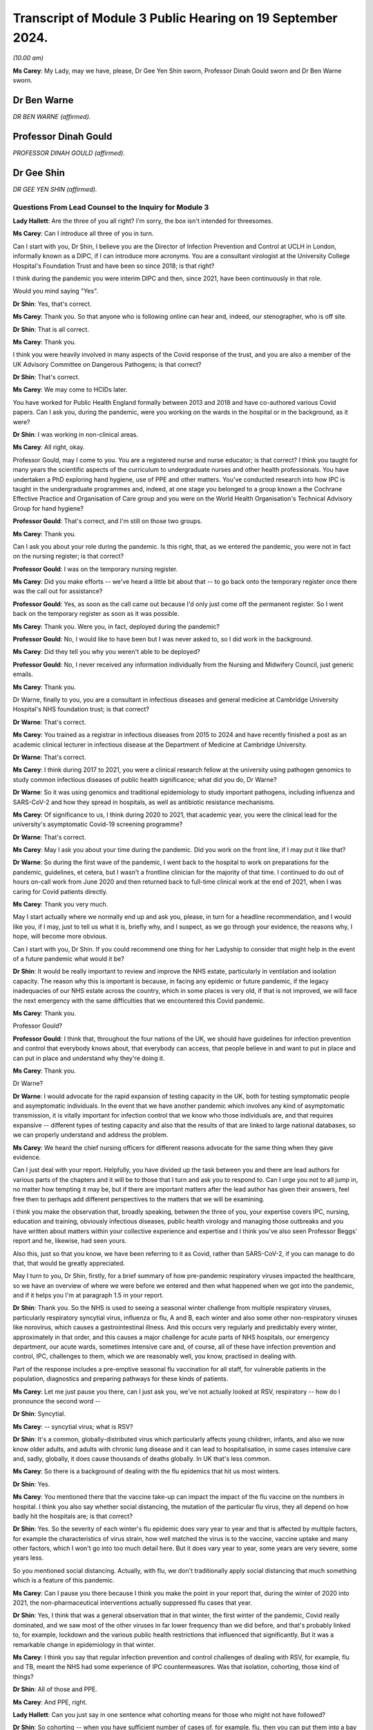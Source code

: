 Transcript of Module 3 Public Hearing on 19 September 2024.
===========================================================

*(10.00 am)*

**Ms Carey**: My Lady, may we have, please, Dr Gee Yen Shin sworn, Professor Dinah Gould sworn and Dr Ben Warne sworn.

Dr Ben Warne
------------

*DR BEN WARNE (affirmed).*

Professor Dinah Gould
---------------------

*PROFESSOR DINAH GOULD (affirmed).*

Dr Gee Shin
-----------

*DR GEE YEN SHIN (affirmed).*

Questions From Lead Counsel to the Inquiry for Module 3
^^^^^^^^^^^^^^^^^^^^^^^^^^^^^^^^^^^^^^^^^^^^^^^^^^^^^^^

**Lady Hallett**: Are the three of you all right? I'm sorry, the box isn't intended for threesomes.

**Ms Carey**: Can I introduce all three of you in turn.

Can I start with you, Dr Shin, I believe you are the Director of Infection Prevention and Control at UCLH in London, informally known as a DIPC, if I can introduce more acronyms. You are a consultant virologist at the University College Hospital's Foundation Trust and have been so since 2018; is that right?

I think during the pandemic you were interim DIPC and then, since 2021, have been continuously in that role.

Would you mind saying "Yes".

**Dr Shin**: Yes, that's correct.

**Ms Carey**: Thank you. So that anyone who is following online can hear and, indeed, our stenographer, who is off site.

**Dr Shin**: That is all correct.

**Ms Carey**: Thank you.

I think you were heavily involved in many aspects of the Covid response of the trust, and you are also a member of the UK Advisory Committee on Dangerous Pathogens; is that correct?

**Dr Shin**: That's correct.

**Ms Carey**: We may come to HCIDs later.

You have worked for Public Health England formally between 2013 and 2018 and have co-authored various Covid papers. Can I ask you, during the pandemic, were you working on the wards in the hospital or in the background, as it were?

**Dr Shin**: I was working in non-clinical areas.

**Ms Carey**: All right, okay.

Professor Gould, may I come to you. You are a registered nurse and nurse educator; is that correct? I think you taught for many years the scientific aspects of the curriculum to undergraduate nurses and other health professionals. You have undertaken a PhD exploring hand hygiene, use of PPE and other matters. You've conducted research into how IPC is taught in the undergraduate programmes and, indeed, at one stage you belonged to a group known a the Cochrane Effective Practice and Organisation of Care group and you were on the World Health Organisation's Technical Advisory Group for hand hygiene?

**Professor Gould**: That's correct, and I'm still on those two groups.

**Ms Carey**: Thank you.

Can I ask you about your role during the pandemic. Is this right, that, as we entered the pandemic, you were not in fact on the nursing register; is that correct?

**Professor Gould**: I was on the temporary nursing register.

**Ms Carey**: Did you make efforts -- we've heard a little bit about that -- to go back onto the temporary register once there was the call out for assistance?

**Professor Gould**: Yes, as soon as the call came out because I'd only just come off the permanent register. So I went back on the temporary register as soon as it was possible.

**Ms Carey**: Thank you. Were you, in fact, deployed during the pandemic?

**Professor Gould**: No, I would like to have been but I was never asked to, so I did work in the background.

**Ms Carey**: Did they tell you why you weren't able to be deployed?

**Professor Gould**: No, I never received any information individually from the Nursing and Midwifery Council, just generic emails.

**Ms Carey**: Thank you.

Dr Warne, finally to you, you are a consultant in infectious diseases and general medicine at Cambridge University Hospital's NHS foundation trust; is that correct?

**Dr Warne**: That's correct.

**Ms Carey**: You trained as a registrar in infectious diseases from 2015 to 2024 and have recently finished a post as an academic clinical lecturer in infectious disease at the Department of Medicine at Cambridge University.

**Dr Warne**: That's correct.

**Ms Carey**: I think during 2017 to 2021, you were a clinical research fellow at the university using pathogen genomics to study common infectious diseases of public health significance; what did you do, Dr Warne?

**Dr Warne**: So it was using genomics and traditional epidemiology to study important pathogens, including influenza and SARS-CoV-2 and how they spread in hospitals, as well as antibiotic resistance mechanisms.

**Ms Carey**: Of significance to us, I think during 2020 to 2021, that academic year, you were the clinical lead for the university's asymptomatic Covid-19 screening programme?

**Dr Warne**: That's correct.

**Ms Carey**: May I ask you about your time during the pandemic. Did you work on the front line, if I may put it like that?

**Dr Warne**: So during the first wave of the pandemic, I went back to the hospital to work on preparations for the pandemic, guidelines, et cetera, but I wasn't a frontline clinician for the majority of that time. I continued to do out of hours on-call work from June 2020 and then returned back to full-time clinical work at the end of 2021, when I was caring for Covid patients directly.

**Ms Carey**: Thank you very much.

May I start actually where we normally end up and ask you, please, in turn for a headline recommendation, and I would like you, if I may, just to tell us what it is, briefly why, and I suspect, as we go through your evidence, the reasons why, I hope, will become more obvious.

Can I start with you, Dr Shin. If you could recommend one thing for her Ladyship to consider that might help in the event of a future pandemic what would it be?

**Dr Shin**: It would be really important to review and improve the NHS estate, particularly in ventilation and isolation capacity. The reason why this is important is because, in facing any epidemic or future pandemic, if the legacy inadequacies of our NHS estate across the country, which in some places is very old, if that is not improved, we will face the next emergency with the same difficulties that we encountered this Covid pandemic.

**Ms Carey**: Thank you.

Professor Gould?

**Professor Gould**: I think that, throughout the four nations of the UK, we should have guidelines for infection prevention and control that everybody knows about, that everybody can access, that people believe in and want to put in place and can put in place and understand why they're doing it.

**Ms Carey**: Thank you.

Dr Warne?

**Dr Warne**: I would advocate for the rapid expansion of testing capacity in the UK, both for testing symptomatic people and asymptomatic individuals. In the event that we have another pandemic which involves any kind of asymptomatic transmission, it is vitally important for infection control that we know who those individuals are, and that requires expansive -- different types of testing capacity and also that the results of that are linked to large national databases, so we can properly understand and address the problem.

**Ms Carey**: We heard the chief nursing officers for different reasons advocate for the same thing when they gave evidence.

Can I just deal with your report. Helpfully, you have divided up the task between you and there are lead authors for various parts of the chapters and it will be to those that I turn and ask you to respond to. Can I urge you not to all jump in, no matter how tempting it may be, but if there are important matters after the lead author has given their answers, feel free then to perhaps add different perspectives to the matters that we will be examining.

I think you make the observation that, broadly speaking, between the three of you, your expertise covers IPC, nursing, education and training, obviously infectious diseases, public health virology and managing those outbreaks and you have written about matters within your collective experience and expertise and I think you've also seen Professor Beggs' report and he, likewise, had seen yours.

Also this, just so that you know, we have been referring to it as Covid, rather than SARS-CoV-2, if you can manage to do that, that would be greatly appreciated.

May I turn to you, Dr Shin, firstly, for a brief summary of how pre-pandemic respiratory viruses impacted the healthcare, so we have an overview of where we were before we entered and then what happened when we got into the pandemic, and if it helps you I'm at paragraph 1.5 in your report.

**Dr Shin**: Thank you. So the NHS is used to seeing a seasonal winter challenge from multiple respiratory viruses, particularly respiratory syncytial virus, influenza or flu, A and B, each winter and also some other non-respiratory viruses like norovirus, which causes a gastrointestinal illness. And this occurs very regularly and predictably every winter, approximately in that order, and this causes a major challenge for acute parts of NHS hospitals, our emergency department, our acute wards, sometimes intensive care and, of course, all of these have infection prevention and control, IPC, challenges to them, which we are reasonably well, you know, practised in dealing with.

Part of the response includes a pre-emptive seasonal flu vaccination for all staff, for vulnerable patients in the population, diagnostics and preparing pathways for these kinds of patients.

**Ms Carey**: Let me just pause you there, can I just ask you, we've not actually looked at RSV, respiratory -- how do I pronounce the second word --

**Dr Shin**: Syncytial.

**Ms Carey**: -- syncytial virus; what is RSV?

**Dr Shin**: It's a common, globally-distributed virus which particularly affects young children, infants, and also we now know older adults, and adults with chronic lung disease and it can lead to hospitalisation, in some cases intensive care and, sadly, globally, it does cause thousands of deaths globally. In UK that's less common.

**Ms Carey**: So there is a background of dealing with the flu epidemics that hit us most winters.

**Dr Shin**: Yes.

**Ms Carey**: You mentioned there that the vaccine take-up can impact the impact of the flu vaccine on the numbers in hospital. I think you also say whether social distancing, the mutation of the particular flu virus, they all depend on how badly hit the hospitals are; is that correct?

**Dr Shin**: Yes. So the severity of each winter's flu epidemic does vary year to year and that is affected by multiple factors, for example the characteristics of virus strain, how well matched the virus is to the vaccine, vaccine uptake and many other factors, which I won't go into too much detail here. But it does vary year to year, some years are very severe, some years less.

So you mentioned social distancing. Actually, with flu, we don't traditionally apply social distancing that much something which is a feature of this pandemic.

**Ms Carey**: Can I pause you there because I think you make the point in your report that, during the winter of 2020 into 2021, the non-pharmaceutical interventions actually suppressed flu cases that year.

**Dr Shin**: Yes, I think that was a general observation that in that winter, the first winter of the pandemic, Covid really dominated, and we saw most of the other viruses in far lower frequency than we did before, and that's probably linked to, for example, lockdown and the various public health restrictions that influenced that significantly. But it was a remarkable change in epidemiology in that winter.

**Ms Carey**: I think you say that regular infection prevention and control challenges of dealing with RSV, for example, flu and TB, meant the NHS had some experience of IPC countermeasures. Was that isolation, cohorting, those kind of things?

**Dr Shin**: All of those and PPE.

**Ms Carey**: And PPE, right.

**Lady Hallett**: Can you just say in one sentence what cohorting means for those who might not have followed?

**Dr Shin**: So cohorting -- when you have sufficient number of cases of, for example, flu, then you can put them into a bay or, indeed, a ward if it gets that many. Many trusts or hospitals would have had, for example, a flu ward. In paediatrics, it's common to have an RSV ward because when you have sufficient numbers then that area then becomes, you know, an infection area, which is dealt with differently to other wards.

**Ms Carey**: We are familiar with some IPC definitions but, Professor Gould, can I ask you about the World Health Organisation's definition of IPC, and I think you set it out in your report as follows:

"The World Health Organisation defines IPC as a 'practical evidence-based approach preventing patients and healthcare workers from being harmed by avoidable infections'."

A fairly common sense definition, if I may put it like that; do you agree?

**Professor Gould**: Yes, that's correct.

**Ms Carey**: We have heard a little about source control, and is this right, it means preventing the spread of infection from an individual who is known or suspected to be a potential source of infection, and that can include things like having the infected person in a single room, isolating them, decontaminating the room or the ward, and using masks?

**Professor Gould**: That would be correct.

**Ms Carey**: PPE we're familiar with, I won't ask you about that. You do help in your report, though -- and if it helps you, Professor Gould, at paragraph 1.18 -- in relation to the make-up of IPC teams. I think you say that there are specialist teams employed in most countries in the UK. Can you just tell us who makes up an IPC team?

**Professor Gould**: The infection control team will be led either by a doctor or a nurse. It will consistent of usually a medical microbiologist, it will include a virologist, it will include specialist nurses, it will probably include nurses who are specifically engaged in surveillance and audit, it will very likely, particularly in a large NHS Trust, would involve nurses who particularly have an educational role, and people will be co-opted on to the team in the case of particular need. So if there was an outbreak of food poisoning, for example, the catering staff would be there, but they wouldn't be there all of the time. If there was a problem with ventilation then the hospital engineers would be there. So there's a core team and there would be additional people as well.

**Ms Carey**: You mention in your report what are called IPC link nurse schemes. What are they, please?

**Professor Gould**: Infection prevention and control link nurses are members of the general ward team, so they would be a member of the team who looked after patients or worked in an outpatient department in the usual way but they would have an additional responsibility: they would act as ambassadors for infection prevention and control, they would have a liaison role, they would provide the communication channels between the infection prevention specialist team and ordinary people on the wards, and they would usually have some particular education or training for that. Not every organisation will have them --

**Ms Carey**: I was going to ask.

**Professor Gould**: -- but many, many do.

**Ms Carey**: Are they across only England or UK-wide?

**Professor Gould**: Oh, they would be UK-wide.

**Ms Carey**: Thank you. Can we look at perhaps the arrangements for the leadership of IPC teams across the four nations. I think obviously in England there is the director, the DIPC, as Dr Shin is. In Scotland they have -- the leader of the IPC team is called the infection control manager; is that correct?

**Professor Gould**: Yes.

**Ms Carey**: In Wales, leadership for IPC is undertaken by a senior nurse with expertise in IPC.

**Professor Gould**: Yes.

**Ms Carey**: And in Northern Ireland, I think you say in the report:

"We could not locate any publicly available information on IPC team leadership for Northern Ireland."

**Professor Gould**: I looked as far as I could but I could find nothing in writing, and I have no contacts in Northern Ireland, whereas I do -- I worked in Wales for eight years so I have contacts in Wales, I have contacts in England, I do have some contacts in Scotland, but I have no contact in Northern Ireland to ask.

**Ms Carey**: Whatever nomenclature is given to the person in charge leading the team, does effectively the director, the manager and the senior nurse with expertise in Wales, are they all performing roughly the same function, do you know?

**Professor Gould**: They're performing roughly the same function, but their remit would vary a little bit, because in Wales they have health boards instead of NHS trusts, and the health boards would include some community staff as well. So the person, the nurse in charge, would have a community role, whereas somebody in a large NHS Trust would have a role just to do with the acute trust.

**Ms Carey**: I ask you this because there is a query by those who represent the Welsh bereaved as to whether the absence of a DIPC, a director, in Wales, might have detrimentally affected implementation of IPC guidance. Are you able to opine on that?

**Professor Gould**: I worked in Wales between 2012 and 2019, and Wales is a small country and that is advantageous because you can know people in it the way you can't in a larger country, I used to go to a lot of meetings to do with infection prevention specialists and I would say the quality of the service that was offered by the people in charge of the services was very good. The fact that they didn't have the title of DIPC didn't make any difference, they performed the same role.

**Ms Carey**: Perhaps a question for you, Dr Shin, in practice does your oversight of IPC matters include consideration of non-clinical staff as well as clinical staff?

**Dr Shin**: It is -- yes, my role is really to protect the patient and staff safety. Putting staff safety aside, it includes all staff, clinical and non-clinical, if that's what you're asking.

**Ms Carey**: Thank you.

A slightly different matter, the characteristics of Covid, and for you, Dr Warne. We have heard from Professor Beggs, so we're familiar with contact, direct, indirect, fomite, call it what you will, droplet and aerosols, I won't ask you about that, but can I just ask you very briefly about transmissibility and the reproduction number. I suspect her Ladyship's heard about this in earlier modules but, for the purposes of Module 3, could you just help us please with how transmissibility is commonly expressed as the R number?

**Dr Warne**: Absolutely. So in terms of infection control measures, the transmissibility is a key feature of consideration for -- when you're talking about infection control measures. So the R number is the number of -- if you had an infected individual, it's the number of people in a vulnerable population you would expect to be infected coming into contact with that person.

So, for Covid, early in the pandemic the estimate was that it was around 2.5 in -- and for other pathogens that can vary. It's roughly the same number for influenza and other respiratory viruses. It's far higher for conditions like measles, lower for tuberculosis, and so on. And that influences the control measures we would take.

**Ms Carey**: I think you say though in your report that it's important to note that the transmissibility or the R value is an estimate and the true transmissibility depends on the setting.

**Dr Warne**: Exactly right. So the R0 is quoted in population-level studies but obviously the individual circumstances in which a patient finds themselves on the ward in hospitals, that will influence the R number, the transmissibility, if the pathogen has an opportunity to spread and there are different ways to facilitate that.

**Ms Carey**: Is there a higher or a lower R number in the hospital settings?

**Dr Warne**: It could potentially be higher. It really depends on the setting. So if you were to put a patient isolated into a side room, in principle it would be lower, but we don't really think about the R number in terms of these individual settings, it's more of a population-level measure.

**Ms Carey**: Some other terminology we might be considering throughout your evidence, the infection fatality rate, please, what is that?

**Dr Warne**: It's the number of people who get the infection who subsequently died. So it's the true number. So the problem we have with Covid is that we know that there are a number of people who are asymptomatic, who -- where they're never identified as being a true case. The difficulty there is it's very difficult to always identify all of the asymptomatic cases so they're often not included when you're quoting rates of infection. More commonly quoted to be the case fatality rate --

**Ms Carey**: Slow down a tiny bit, please.

**Dr Warne**: Okay.

**Ms Carey**: Tell us about that.

**Dr Warne**: So the case fatality is where you have confirmed cases, where you know that you have the infection. So that doesn't include asymptomatic individuals, but it's much easier to get that information from nationally collected data on confirmed cases, confirmed infections.

**Ms Carey**: Thank you. For our purposes, hospitalisation fatality rate.

**Dr Warne**: This is the proportion of people who are hospitalised with Covid who subsequently died. Again, that's only a subset of all the people who catch Covid, is the ones in hospital.

**Ms Carey**: I think you go on to say -- look, in your report, into the fatality rate, and there's a graph I'd like us to put up on screen.

Can I have, please, INQ000474282_18. Already there, thank you very much.

You'll have to help me, Dr Warne, with this. What does the top graph show and what is the point that is trying to be depicted by this graph?

**Dr Warne**: So the top graph shows the hospitalisation fatality rate. So this is the proportion of people with Covid in hospital who subsequently die.

**Ms Carey**: Right.

**Dr Warne**: So we can see that with the purple line, that's the original variant of the virus.

**Ms Carey**: You've called it wild type but is that what came out in January to March 2020?

**Dr Warne**: Exactly right.

**Ms Carey**: All right.

**Dr Warne**: You can see that the hospitalisation fatality rate peaks at over 40%, so over 40% of people hospitalised with Covid in that time would have died.

**Ms Carey**: So that is -- yes, thank you very much, that is April 2020 there. Then it falls throughout the summer effectively. The dotted line running down, what does that signify?

**Dr Warne**: So that's the point at which the vaccination campaign was launched in the UK, so in December 2020.

**Ms Carey**: Thank you.

Then we can see it rise slightly, then there's the emergence of a black line on the graph, which I think you say is the weighted indicate -- what's the weighted indicator?

**Dr Warne**: So at this point we have two variants circulating in the UK at the same time, the original wild-type virus and the emergence of the Alpha variant, and that black weighted line shows the definition of those two as the wild type numbers went down and the Alpha numbers went up.

**Ms Carey**: Then if we look at Alpha just before December 2020, the hospitalisation fatality rate is at 40% and then begins to drop as we pass through 2021, and then we get to June, or thereabouts, 2021 and the emergence of Delta.

Now, that's got a lot lower hospital fatality rate. Can you help as to why that is?

**Dr Warne**: So you've noticed before that that there are two waves of Alpha.

**Ms Carey**: Oh, yes.

**Dr Warne**: The Alpha hospitalisation fatality rate falls. There are multiple reasons. Probably the most important was the introduction of vaccination, as well as other things including effective treatments for Covid that weren't there previously, but vaccination is probably the most important.

**Ms Carey**: Then it rises slightly, and then towards the end of December 2021 into February 2022 we've got the emergence of Omicron.

**Dr Warne**: Yes, so each of these variants have lower fatality rates associated with them.

**Ms Carey**: Going back to the beginning, then, in April 2020, can you help at all as to why the hospitalisation fatality rate is as high as it is in April 2020?

**Dr Warne**: So it's a number of things. First, we had an unvaccinated population, all of whom were vulnerable to the infection. The virus itself was probably more pathogenic, it was more likely to cause severe disease and death. So the Omicron variant is very different in that regard to the original wild-type virus, as well as other factors, including an absence of effective treatment, and there are differences in the patient populations that were admitted, but they're all contributing.

**Ms Carey**: Okay. Then the bottom graph, please, is the effective infection fatality rate. What is that graph demonstrating to us?

**Dr Warne**: This is all of the people -- an estimate of all of the people that were infected with Covid, what proportion of those ultimately died. So it peaked at just over 1% with the wild type early in the pandemic, but like the graph above it, each subsequent wave of virus appeared to have a lower fatality rate, so fewer people died with subsequent variants.

**Ms Carey**: I think you make the observation in your report that obviously if you are asymptomatic, or indeed minimally symptomatic, don't feel that unwell, if I can put it like that, you can still transmit the virus as we have heard. You say this:

"The proportion of asymptomatic infections varies depending on the immune status of the individual, but a meta-analysis of studies published in 2020 estimated this figure at approximately one third of all cases in unvaccinated individuals."

Can you just put that into layman's terms for us.

**Dr Warne**: So a meta-analysis is where you take multiple studies and group them together to try to get a better idea of an estimate of a number. So that number of roughly a third of people from different studies with different methods comes to this conclusion that roughly one in three people who catch Covid are asymptomatic.

So the relevance of that for IPC is that it means that anybody coming into your hospital who don't have any symptoms may be carrying Covid, they may be potentially capable of spreading the virus.

**Ms Carey**: Yes, and before testing it's almost impossible to work out if the person is infectious or not?

**Dr Warne**: Exactly right.

**Ms Carey**: Incubation periods we did briefly look at with Professor Beggs, but I think you say there that data from the pandemic showed the incubation period was -- from time to -- catching the virus and developing symptoms, anything from between 1 and 14 days, so you could be asymptomatic for as long as two weeks.

**Dr Warne**: Exactly right.

**Ms Carey**: But the average was five days. Again, presenting a problem for visitors, patients, staff alike, coming into hospitals.

**Dr Warne**: Absolutely, so you could potentially be in hospital for two weeks before you -- having caught the virus in the community and potentially spread it from that point onwards. Which is very difficult to try to work out from an infection control point of view where that infection originally came from.

**Ms Carey**: Now, there was knowledge, as we know, of asymptomatic infections being possible early on and evidence emerging as we went through the pandemic about the role of asymptomatic transmission, but do you think that future guidance should assume there will be asymptomatic transmission unless and until the contrary is proven?

**Dr Warne**: Absolutely. So we know that there is asymptomatic transmission of a range of respiratory viruses, including influenza, including RSV. I think that there is much less with SARS, and MERS prior, but until proven otherwise, I think we should assume that there will be a substantial proportion of asymptomatic transmission.

**Lady Hallett**: Are you saying, Dr Warne, that that should have been the case, given the state of knowledge when the pandemic hit us?

**Dr Warne**: So we knew that there were high rates of asymptomatic influenza and, although we discussed before in this Inquiry about the importance of preparing for an influenza rather than a coronavirus pandemic, the likelihood that you have asymptomatic influenza is equally likely. So I think that we should definitely have been preparing for it and should prepare for it in a future pandemic.

**Lady Hallett**: Thank you.

**Ms Carey**: We have become familiar with standard IPC measures and transmission based precaution but, can I just ask you this, I'm asked to ask you about Professor Beggs' conclusion that hand hygiene has a modest effect in preventing Covid-19 transmission and whether, I think probably you, Professor Gould, agree with that conclusion or any of you if you disagree with it. Start with you, Professor.

**Professor Gould**: I would agree with it. Direct contact was not found to be the major -- not considered to be the major route of spread, so hand hygiene is always going to be important but would not, in this case, be the major route.

**Ms Carey**: Dissent from either of you two gentlemen?

**Dr Warne**: No, I agree with that.

**Dr Shin**: I agree but I think there were a few words there that were important. IPC is not just about Covid obviously, so we have to be conscious of all the other infectious threats. For that reason, hand hygiene is extremely important, as Professor Gould has just said, so I broadly agree, with that small caveat.

**Professor Gould**: Could I just add, we would be concerned with the spread of Covid but we wouldn't want inadvertently to give the patients MRSA or any other infection. So hand hygiene is always good.

**Ms Carey**: No, it's always important.

**Lady Hallett**: Can I just check what your final word was because I missed it and I think the stenographer missed it, Professor Gould. You said hand hygiene is important but not -- I think I know what the word was.

**Professor Gould**: Wasn't the major route.

**Lady Hallett**: Thank you.

**Ms Carey**: Thank you.

We are familiar with airborne contact droplet, and the like, so I won't ask you to go through those again. Can I just ask you about FRSMs, though. Is this right, that they have effectively sometimes a dual role as source control and/or as PPE; is that a fair way of putting it?

**Dr Shin**: I think they're used as source control, for example historically in operating theatres surgeons will wear them to protect the patient from -- and especially the operating field -- from any droplets from that surgeon. They can be used -- they're not technically PPE --

**Ms Carey**: Yes, we know.

**Dr Shin**: -- but they are deployed in that way, so with that small distinction, important distinction, they have been used as a form of PPE but officially and technically they're not classified as PPE.

**Ms Carey**: Understood, save that all the IPC guidance talks about them in the context of PPE, but we take the technical distinction that there is. For these purposes, obviously it can protect you from getting blood on you if someone is bleeding but, equally, if you're coughing and sneezing, it can help prevent the larger droplets going out into the environment.

**Dr Shin**: Yes, as I think a number of witnesses have said in written and verbal that any form of face covering provides some protection, so FRSMs can provide modest protection for the wearer.

**Ms Carey**: Thank you. Dealing with masks and respirators, we're familiar with FFP3. Can I just ask about FFP2 or N95, as it's also been referred to. Is that a type of mask that is commonly used in the UK?

Perhaps is that to you, Dr Shin, or you, Dr Warne?

**Dr Shin**: I can start. So FFP2 or N95 is commonly used in other countries, notably the United States but some European countries. It is available in the United Kingdom but we don't have any tradition in the NHS of using FFP2. We tend to use FFP3 because it provides a slightly higher level of protection.

**Ms Carey**: I think in the report it says the type of respirator is designed to reduce the exposure of the wearer to respiratory particles by 95% when properly fit tested, compared to no mask; is that correct?

**Dr Shin**: I think for FFP3 it may be higher than 95%. So FFP2 is also known as N95, that's where the figure comes from, but I think we're talking about fine margins here.

**Ms Carey**: Fine. Whether it's FFP2 or FFP3, it provides a higher level of protection than wearing no mask at all, understood.

**Dr Shin**: Yes, I think that's clearly true.

**Ms Carey**: Now, fit testing, can I ask about that, please. There are two ways, as I understand it, of fit testing and is this a matter that you can help us with, Professor Gould, or is it for you, Dr Warne?

**Dr Warne**: I'm happy to talk to it, or Dr Shin.

**Ms Carey**: Either of you.

Help us with what is quantitative fit testing and it's at paragraph 1.59 in your report.

**Dr Shin**: So there are two main methods of conducting fit testing, which is a requirement by the Health and Safety Executive, before using FFP3 as PPE. The qualitative method requires the user to, once having donned a well fitting respirator, to show that when a scent, for example, is placed close to the user, that they cannot detect that scent, which means that there is a good seal and protection and those particles cannot breach that PPE.

That's suitable for probably low volume -- you know, low volume usage. But --

**Ms Carey**: Do you mean when lots of people don't need to be fit tested?

**Dr Shin**: When you only have to test a few people, basically, and there is no real urgency, that's a reasonable approach and one which my hospital used, for example. But, in the context of an emergency like the pandemic, we have to scale up fit testing to a very, very massive degree, then that becomes impractical, and there is a method called the quantitative method which used complex equipment and you need to train personnel to do that and that becomes -- that is a method which is more easily scalable for this pandemic situation, for example, and most trusts would have used that method.

**Ms Carey**: Can I ask, what about the person who may not have a sense of smell: how is fit testing conducted in those circumstances?

**Dr Shin**: I think that would need the quantitative method and the qualitative method, relying on scent detection, would, in that case, clearly not work, which the irony is that Covid produced anosmia or loss of sense of smell in a number of people. So that was another reason why the quantitative method, needing specialist equipment, was favoured.

**Ms Carey**: Just help me, is this specialist equipment available in most hospitals, are you able to give us an indication about how widely available it is?

**Dr Shin**: I don't know specifically if I can give you a best guess, my best guess is that most trusts probably didn't have this equipment or, if they did, very, very -- you know, only in one or two examples. So I think -- I suspect during the pandemic most trust hospitals would have had to purchase more equipment and/or outsource. There were some companies which could do this as an outsourced service.

**Ms Carey**: And you need trained people available to do the fit test?

**Dr Shin**: Absolutely.

**Ms Carey**: All right. The fit test results, as I understand it, have to be recorded; is that correct?

**Dr Shin**: Well, they should be, I mean, if you want to have a robust process, once again, the logistical aspect of all this is very important. If you don't have a proper record then, as an employer, you can't get assurance, as a member of staff, you can't assurance that you know exactly which mask fits you and that you need that mask available. So we have records for many reasons. The hospital has to assure itself that sufficient numbers of staff in relevant areas have been fit tested and so, obviously, we record for the staff that we know, for those staff they need this type of mask, for these staff we need that type of mask. So accurate records, I would suggest, are really quite important.

**Ms Carey**: Help us, how long does it take to do a fit test?

**Dr Shin**: Approximately 15 minutes, 15/20 minutes, and the difficulty there is that, if you don't pass on one type of mask, you then need to be tested on another type of mask. So that adds to the time.

**Ms Carey**: Understood.

We are familiar that fit checking is a different process and, is this right, it's effectively designed to check the seal?

**Dr Shin**: Once you have found a mask which fits that person, they use that particular type of mask, don it, and it's just basically breathing in to make sure you feel that there is a seal and there is no air leakage.

**Ms Carey**: Thank you.

May I ask you, please, Dr Shin, about a document INQ000427339, please, at page 5. I just want to look at some of the practicalities of how they played out. This is a document from Leicester NHS Trust, and it's dated 30 April and, in short, it sets out some of the challenges that that trust was going through in fit testing their staff and what they did to try and deal with that, and a proposal that they made.

So that's the background, and I think, if we just look there at 3.0, "What has Changed?", the trust was saying to the board that:

"... the NHS supply chain has been unable to provide a consistent stock of masks. In practice, this means we have had very limited stock of FFP3 on which staff have previously been tested. Under the current supply chain conditions, no Trust has any control over the types of mask that are provided."

Drilling into that, you might have type A mask one week and type B mask comes in next week and no-one has been fit tested on the type B mask?

**Dr Shin**: That is possible.

**Ms Carey**: "[Public Health England] guidance has changed a number of times in recent weeks and has meant we have used up some supply in fit testing groups of staff where a surgical is now considered ..."

Then they go through the deliveries that are expected to come in and it was the next bit really:

"Currently we have seven different types of mask in stock approximately 2,000 staff who require repeated fit testing as the mask type changes. Each test takes between 15 and 30 minutes. Even with our now increased fit testing offer over 7 days per week, it would take a number of weeks to test all staff on all available masks."

I know we're looking at a Leicester problem but is that an uncommon problem or do you think this is replicated across other trusts in other parts of the UK?

**Dr Shin**: I think every NHS hospital had huge challenges in getting their, you know, many thousands of staff fit tested with the multiple different types of masks and the logistical challenges would have been huge and we had similar problems. It was a massive logistical challenge, training challenge, it was a very difficult --

**Ms Carey**: Well, if we go down the page to 4.0, what have they done, that trust, to maximise fit testing? They purchased ten PortaCount machines, which is the quantitative test, reducing the time from 30 to 15; they worked with colleagues to acquire additional fit testing kits; they established a team of staff trained to undertake the fit testing clinics; they identified areas where testing should be prioritised; and, indeed, vulnerable staff, with underlying health conditions, were fit tested and provided with the PPE.

So they did a number of things but, if we go over the page, please, to page 6 -- thank you -- this is where they ended up:

"The purpose of this paper is to inform the board that following discussion and approval at a strategic and tactical response level, the trust has made a move away from compulsory fit testing for all types of FFP3.

"We have emphasised the need for a fit check at the time of donning the PPE ..."

But, essentially, they wanted sign-off to move away from the need to fit test; is that how you read this document?

**Dr Shin**: That is how --

**Ms Carey**: Now, I know there is going to be controversy about this, given that you are required to fit test. If you go over the page, please, to page 7, they received what was called compliance advice and they had taken steps to try and mitigate the testing situation, including they considered the least harm that would be obtained by releasing FFP3 national emergency stock. They set out there, effectively, that they acknowledge this is not in line with the standard practice outside a pandemic situation, but they considered it was consistent with the requirement under the Health and Safety at Work Act to ensure, so far as is reasonably practicable, the health and safety and welfare at work, and they noted that:

"... we would not expect staff to work in Covid positive areas without fit testing."

So I just raise that so we can look at the interplay between the health and safety legislation and actually how it panned out on the ground, and then they asked the board to derogate from the usual requirements to fit test and revert back to fit testing as soon as supply issues -- do you think that's an extreme example, Dr Shin, or does it demonstrate, actually, what trusts were having to do, particularly in April 2020, when there were supply chain issues?

**Dr Shin**: So this is the only example I know where there has been applied but, as they said in this document, I think they've put a lot of thought into this in an extremely difficult and challenging situation, which they've described well. They've tried to mitigate risk as much as possible, so I think I can understand how they got to this position that they made and I think that they took lots of reasonable steps to try and mitigate the risk, and I think reflecting on the Health and Safety Executive guidance or instruction, that's written in the cold light of day for a non-pandemic situation, and this is in early 2020, as we've heard, in the face of a rising tide of a very dangerous, lethal virus, so they were -- like many hospitals, and I wouldn't be surprised if this wasn't the only one, I'm sure other trusts had lots of difficult discussions -- and I think it's a very well reasoned rationale for changing their position to what we would like in ideal circumstances because we were not in ideal circumstances.

**Ms Carey**: No, understood. I want to ask you about those who fail a fit check and need something other than an FFP3 mask and you include in your report reference to powered air purifying hoods. Clearly, staff who couldn't find either suitably sized or it failed for reasons of beards or face shape, whatever the position may be, could use a powered hood. You say this in your report:

"For these healthcare workers, such hoods were the only viable respiratory PPE option."

You say this:

"This was understood before the pandemic but a very large number of NHS staff would fail their first fit test for a variety of reasons."

Can you give us an indication of why people might fail it? Obviously beards, face shape but what are the other reasons that are commonly encountered.

**Dr Shin**: Actually, I would say that beards are probably not the most common, so I know colleagues who shaved their beards during the pandemic. But one really significant problem, which is one of the recommendations actually, is that we found that, basically, these masks were designed for, you know, stereotypical face size, if we can call it that, and shape and many of our staff just don't have the -- you know, looking around the room, even, you see people have different shaped faces, especially women and persons of other ethnicities and we found that in our workforce, and I think we said in our paper, and it's well known, most nurses -- more than 80% of nurses are female and in the NHS we have a lot of -- a very diverse workforce, especially in London we have a particularly diverse NHS workforce, and we just found in practice, when we were scaling up this fit testing, that a lot of the people who failed their fit testing on a number -- one mask or more, were female and of another ethnic -- non-white ethnic background. And that's one of the recommendations that that needs -- that situation needs to be improved.

**Ms Carey**: I appreciate that a lot of the staff had never had to have been fit tested or needed to wear RPE but, given that it was known, if I understand you correctly, pre-pandemic that there wasn't enough masks to fit the variety of face shapes that we encounter, can you help at all as to why there wasn't provision in place for being able to scale up lots of different types of masks.

**Dr Shin**: I think basically the practice -- this is one of the areas where our practice in the NHS changed dramatically during the pandemic. We just -- before the pandemic we would only have had FFP fit testing for very specific -- as I think we did mention in our report, for example, critical care, for example, respiratory medicine and other areas similar to that and infectious diseases wards, where there's a reasonable expectation that patients with infections like TB and HCIDs could be seen.

So that means this testing was only done in a very select few areas, whereas in the pandemic because of the scale of it, it eventually it expanded to most acute areas of acute hospitals and indeed perhaps most clinical staff. So it was a question of what was needed before the pandemic was very different.

**Ms Carey**: Understood.

Can I change topic and turn to you, Dr Warne, and included in the report is a section entitled "Controversies surrounding the transmission route of Covid and the implications for PPE", and if it helps you, Doctor, I'm at 6.10.

Can I ask to be called up on screen page 64 of the report, it's INQ000474282_0064. Would you be able to highlight the five bullet points, because, if I may say, this rather encapsulates the areas of controversy that we have been dealing with. You say:

"However, there has been disagreement in the scientific and medical communities, and a changing evidence base during the course of the pandemic, related to:

"[Firstly] Whether the simple size threshold of 5 microns is accurate when considering which particles are aerosolised.

"Which medical procedures are at increased risk of generating aerosols (AGPs).

"Whether aerosolised particles can be produced in the absence of AGPs (for example through talking, coughing, sneezing, and singing).

"What is the contribution of aerosol transmission for Covid-19 in comparisons to other routes in a hospital setting.

"How the above relates to implications for IPC guidance."

In a nutshell, we have been considering some of that already and I don't want to revisit old ground but did you hear some of yesterday's evidence from Professor Susan Hopkins?

**Dr Warne**: Some of it, yes.

**Ms Carey**: I would like to ask you, please, about FFP3 versus -- and it's my word, not anyone else's -- efficacy of FRSMs. I think you perhaps go back in time, please, to your paragraph 6.12 because, as I understand it, for a long time now there has been a distinction in IPC guidance, whether it's flu, MERS, coming on to Covid, drawn between FRSMs for routine care and respirators for AGPs; is that correct?

**Dr Warne**: That's correct, yes.

**Ms Carey**: That's been pre-existing, I think you say, since at least 2007?

**Dr Warne**: Yes.

**Ms Carey**: The flu pandemic guidance was based on the assumption that flu was droplet and so, again, FRSM was recommended for routine care, respirators for AGPs. Can I ask you this: why do you think respirators are recommended if it was not thought that, in a clinical context, they necessarily offered a higher degree of protection than FRSM?

**Dr Warne**: Is this related to aerosol-generating procedures?

**Ms Carey**: Well, no, not necessarily. Yesterday we heard from Professor Hopkins, and I asked her this:

"Do you agree that where there is an accepted risk of aerosol transmission FFP3 should be recommended?"

She didn't agree with that. She said it was complicated, and she said that evidence was weak that FFP3s protected more than FRSMs, and it made us ponder why, if the evidence was weak, there has been, running throughout the guidance, this distinction between FRSMs in one context and respirators in another.

So that's the genesis of the controversy and I'd like your help with how we've ended up in this position, if you're able to help us.

**Dr Warne**: A lot of the evidence for this comes from SARS, so it's about 20 years old. There is no high-quality evidence, as we would understand it, so in future modules we talk about vaccines, talk about drugs and effective treatments that undergo high quality randomised control trials, so evidence which is considered to be of a high quality and is robust.

Those kind of studies are very uncommon in infection control measures so we rely on, essentially, look-back exercises, retrospective observational studies where some people had one type of infection control intervention and another group had another.

So, in SARS, there were a number of very small studies looking at people who had surgical masks or respirators or no PPE at all, and the evidence from SARS, based on those small studies, is that some PPE is much better than none, but very few of them actually compared respirators with surgical masks.

There were two studies, they're incredibly small, and those very small studies, which are by the authors' admission of poor quality, essentially are the only basis -- the only scientific basis at the start of this pandemic by which -- is quoted in guidance both of pandemic flu preparedness and other guidance at the start of this pandemic, the rationale for using surgical masks for routine clinical care above respirators.

**Ms Carey**: So is a lack of high-quality trial evidence that respirators are more effective than FRSM, is that --

**Dr Warne**: That's right because there is essentially no high-quality evidence.

**Ms Carey**: Right, but there is other evidence because we heard from Professor Beggs about the studies done in lab conditions.

**Dr Warne**: Absolutely.

**Ms Carey**: What about observational studies, if that be the right -- are there any other studies that help at least try and ascertain whether respirators are better than FRSMs?

**Dr Warne**: There's certainly been a lot, as the pandemic has progressed, observational studies which show that FFP3 respirators or other types of respirator are associated with lower risk of transmission, particularly to healthcare workers, which are the group we're talking about. None of -- again, they are being criticised because the methodology is not rigorous, they often rely on retrospective observational data, there are chances of bias, and so on.

But that's the quality of the evidence that we're relying on and the laboratory style evidence, what we know a priori, you know, what we know about the first principles of these aerosols and how they're generated, has contributed to a body of evidence that's open to interpretation.

**Ms Carey**: If there is this lack of high-quality trial evidence, can you help why it is that we've ended up now, for a number of years, with a distinction nonetheless being drawn between FRSM in routine care and respirators for AGP procedures; why have we been following this for two decades?

**Dr Warne**: I think part of it is entrenchment that IPC measures are very slow to change. So once you have a standard which is establish, 15, 20 years ago, there is very little change that happens with IPC measures, particularly at any kind of pace, so "That's what we've always done, that's what we'll continue to do".

**Ms Carey**: I saw Professor Gould nodding there. As someone who has been involved in the educational side of things, do you have a view about what Dr Warne's just told us?

**Professor Gould**: I think, by tradition, infection prevention people are very traditional and they are not very forward-thinking people, they tend to be backward-thinking people, they tend to be, "We've always done it this way and it's the safe way and so we'll carry on doing it the safe way". They don't think it for any malicious reason; people don't dare to change.

So there are some entrenched things that we do and we do them because we've always done them because we just don't dare to change. We always wear masks in operating theatres because we always have. Some kinds of surgery, it's probably very unlikely that transmission of infection would occur by that route but we still wear them just to be sure.

**Ms Carey**: Can I ask you this, though, that her Ladyship will see, as we go through, and may indeed have an indication of it already, there are a number of calls from people like the BMA, the Royal College of Nursing, the TUC, for increased usage of FFP3 masks. Why is there this demand for FFP3 if, in fact, it makes, certainly in terms of the clinical trial evidence, little difference to the protective quality over FRSMs; why is there the call for it?

**Dr Warne**: There is certainly a perception among healthcare workers that the respirators provide more protection than surgical masks?

**Ms Carey**: Do you think that's basically because, if you look at them, one is blue and loose fitting and the other one is tighter and is more robust material?

**Dr Warne**: I think that is a big -- evidently a contribution to it but a lot of healthcare professionals do follow the evidence or they are associated with professional bodies that review the evidence on their behalf and there are, as you mentioned, trade unions, Royal College of Physicians, other bodies, where their view on the evidence was that FFP3 masks or other respirators would have provided protection to those healthcare workers.

**Ms Carey**: What did you wear, Dr Warne, when you were on the wards?

**Dr Warne**: So initially, as was the guidance and as I even advocated at the start of the pandemic, in line with national guidance, I would have worn a surgical mask, as we have done for previous flu winters. Our trust is one of a number across the UK that moved towards respirators based on evidence that we had that respirators provided more protection for our staff and so, as the pandemic progressed, we switched to using respirators for healthcare workers caring for confirmed Covid -- confirmed or suspected Covid-19 patients.

**Ms Carey**: And, presumably, respirators in areas where AGPs were being performed?

**Dr Warne**: Yes, throughout.

**Ms Carey**: Can I ask you this, then: if there were sufficient supplies and a healthcare worker just would prefer to wear a respirator because it made them feel safer -- forget whether the lab or the science proves it -- do you think that is something that should have been enabled, had the supplies been there?

**Dr Warne**: If I was in this position in, you know, March 2020, I think that it would be difficult to say. With the benefit of hindsight and in future pandemics, the answer would be yes, depending on which patient group I was looking after. So for confirmed Covid patients, absolutely; for others it's more unclear.

**Ms Carey**: Can I ask you this then, please, Dr Warne, based on the lack of high-quality trial evidence but the other laboratory trial evidence or the observational studies, does it come to this: do we know from the data whether FFP3 would have reduced the number of cases of Covid-19 in healthcare workers?

**Dr Warne**: So we don't know that for sure. I suspect it would have reduced it by a proportion of cases but there are other factors that contribute to healthcare workers acquiring Covid-19. So that relates to compliance with PPE, and whether they would have tolerated these kind of respirators, an acknowledgement that transmission to healthcare workers came from sources other than Covid-19 patients, including other healthcare workers, and that there were issues with other issues regarding training and other compliance issues with PPE that need to be taken into consideration.

**Ms Carey**: Given that answer, do we know from the data whether FFP3 wearing would have reduced the number of hospital-acquired infections, whether acquired by the healthcare worker or acquired by the patient?

**Dr Warne**: The majority -- as we will come to later -- of patient healthcare-associated infections comes from other patients. So the use of FFP3 respirators by healthcare workers is unlikely to have substantially changed the number. It may have done a small amount.

**Ms Carey**: Would you recommend that the current IPC guidelines are updated to recommend routine use of FFP3?

**Dr Warne**: For the care of patients with confirmed respiratory --

**Ms Carey**: Or respiratory virus?

**Dr Warne**: Yes, I would.

**Lady Hallett**: I think Dr Shin wanted to say something.

**Ms Carey**: So sorry. Yes, Dr Shin.

**Dr Shin**: I broadly agree but I think we also take into account the pathogenicity of the virus we're talking about. For example, if it was rhinovirus, which is the common cold virus, then I wouldn't advocate FFP3 for that. But, yes, Covid and flu and potentially other viruses, like parainfluenza virus, there are four types, immunocompromised patients can be quite seriously ill with that, so I think there's a bit of a nuance here, basically.

**Ms Carey**: Understood.

May I turn to AGPs, which we've touched on, and I'm at paragraph 6.4, which I think is you, Dr Warne. Can I just ask you this: we are aware that there was, during the pandemic, an independent high-risk AGP panel set up by, I think, the Chief Medical Officer, which it reported to in due course. But I think you say at the outset that there is little scientific consensus on which procedures are aerosol generating. Can you just help us: why is there no consensus about this?

**Dr Warne**: So there are a number of medical procedures involving the airway or involving the upper GI tract, the mouth, the oesophagus, and so on, which potentially are at risk of producing aerosols and, therefore, are potentially a higher risk to healthcare workers in the vicinity of those procedures being performed. There is little -- some of those procedures, there is little consensus on which ones produce an aerosol and why they produce an aerosol, so if, for example, a number of these procedures are associated with aerosol generating, potentially because they cause coughing, so endoscopy, et cetera, which as evidence has come through the pandemic and been reviewed by Professor Beggs, I think, last week, that coughing is in itself probably an aerosol-generating event.

**Ms Carey**: Yes, I think you make the point in the report that tracheal intubation, ie putting the tube in, produced very low quantities of aerosolised particles but extubation, I presume taking the tube out, particularly when the patient coughed, produced detectable aerosols which was 15-fold greater than a normal cough.

Is it quite common, when they're taking the tube out, for a patient to effectively cough it up? I don't mean that quite as grossly as it sounded.

**Dr Warne**: Yes.

**Ms Carey**: I see.

Cardiopulmonary resuscitation, there has been conflicting guidance, I think you say, between the IPC cell and other organisations in the UK as to whether that should or shouldn't be an AGP. Can you just summarise the competing arguments, if you like?

**Dr Warne**: So resuscitation guidance in the UK is provided by the Resuscitation Council. One of the complications with resuscitation attempts is that they are essentially a series of interventions. So the actual chest compressions, potentially intubation, line insertion, some of which are potentially aerosol-generating procedures and some of them aren't.

When the initial list of AGPs was produced at the start of the pandemic, cardiopulmonary resuscitation was not on it and that led to conflicting guidance produced from the IPC cell, from NHS and PHE, and the Resus Council. So the Resus Council advised the use of respirators in all resuscitation attempts and that conflicted with guidance produced by the other bodies.

**Ms Carey**: May I just ask you about CPR. To the layperson, one might think of someone putting their hands on a person's chest. Does that produce aerosols or do we know if it does?

**Dr Warne**: So what you're essentially doing is forcing somebody to breathe. In any resuscitation attempt in hospital you would have a lot of people there doing different tasks often simultaneously, so when you have chest compressions coming on the chest, you would also have somebody trying to intubate the patient, to put a tube down, doing other procedures simultaneously. So while some of those procedures, including intubation, are, you know, concerned with aerosol-generating procedures, it's difficult to disassociate chest compressions, intubation, et #cetera, because they're all happening at the same time.

**Ms Carey**: I think, my Lady, we're going to hear from a number of the different parties there that Dr Warne mentioned, so I'll leave that topic there.

I think just, finally, Dr Warne, your paragraph 6.50, where you looked at a number of studies that were trying to work out which procedures were more aerosol generating, and what was the outcome at paragraph 6.50?

**Dr Warne**: So, as I mentioned, a number of these procedures are associated with coughing, and some of these laboratory studies that you refer to show that it's coughing that produces more aerosols. Anything that induces coughing, whether that's an intubation or if it's a physiotherapist trying to induce coughing to help somebody clear their chest, these are all likely to be associated with aerosol generation.

**Ms Carey**: What about if it's not something being done to you that produces the coughing but you're just coughing because you've got Covid and you don't feel very well?

**Dr Warne**: So the evidence from these studies, which wasn't available at the start of the pandemic, is that coughing is, in and of itself, likely to produce as much or more aerosol than many of the procedures on the list of AGPs.

**Ms Carey**: So if it is right to draw a distinction between FFP3 and AGPs, actually it's not a great distinction because, on that basis, you should be having FFP3 around anyone who's coughing.

**Dr Warne**: Yes, bear in mind that two in three people who come to hospital with Covid present with coughing that's a high proportion of -- that's a high risk, just on the general ward.

**Ms Carey**: My Lady, it's a little early but I'm moving on to IPC guidelines and quite a large body of the report, and turning to Professor Gould. So I wonder if that might be a convenient moment or I can carry on, if you wish, and deal with some of it.

**Lady Hallett**: No, I'm sure the stenographer will be grateful, given some of the words that our experts have been using.

**Ms Carey**: Yes.

**Lady Hallett**: Right, I shall return at 11.20.

**Ms Carey**: Thank you very much.

*(11.03 am)*

*(A short break)*

*(11.20 am)*

**Lady Hallett**: Ms Carey.

**Ms Carey**: Thank you.

Can we turn, please, to chapter 3 in the report, and I think, Professor Gould, these questions are mainly going to be directed at you. I understand that people are finding it difficult to hear, so -- I know it's not much space -- could you perhaps move your chair forward a little bit. And if anyone can't hear, I'm sure we'll get a message.

Professor Gould, I suppose some background, really, it's your page 38 that we're starting at.

We've heard reference already in the Inquiry to the National Infection Prevention and Control Manual, the NIPCM, which was first published in Scotland but has subsequently been rolled out across the UK. It was adopted, I think, in Wales first, is that correct, in 2018?

**Professor Gould**: Yes.

**Ms Carey**: In England pre-pandemic it was Public Health England guidelines were used; is that correct?

**Professor Gould**: A combination of guidelines were used, including Public Health guidelines.

**Ms Carey**: Thank you. Then England moved to the NIPCM in April 2022; is that correct?

**Professor Gould**: Yes.

**Ms Carey**: In Northern Ireland, Public Health Agency guidelines applied pre-pandemic. They updated their manual in 2023 and based the update on the NIPCM; is that correct?

**Professor Gould**: That's correct.

**Ms Carey**: I just want to check this: notwithstanding that NIPCM is either the manual or underpins the manuals in the respective countries, I'm asked to ask you whether you are aware that the NIPCM for England has its own governance structure, notwithstanding that it's based on the NIPCM Scotland; were you aware of that?

**Professor Gould**: Yes.

**Ms Carey**: Thank you. Just for the record, we are aware that the UK IPC guidelines were published in the name of all four public health agencies and the Department of Health and the NHSE.

At the outset, can I ask you whether you think, in your experience, consultation with stakeholders is important when developing guidelines such as IPC guidelines.

**Professor Gould**: Very important indeed, because the stakeholders are the people who -- they will include the staff who will have to put them into place, and they will include the patients who will have to have them used on them, and the patients' families, and other groups with specific information that would wish to feed into guidelines. So stakeholder involvement would be essential.

**Ms Carey**: At what stage would you recommend that there should be stakeholder engagement?

**Professor Gould**: From the outset, if at all possible.

**Ms Carey**: In the room drafting the guidelines, as it were?

**Professor Gould**: Yes.

**Ms Carey**: How practical is that? Clearly in pre-pandemic times there may be more leeway in terms of pressures of time.

**Professor Gould**: I think these days it would be more easily done by previously, because people would do it by video conferencing. So it would be, these days, more practical.

**Ms Carey**: Compliance or otherwise with the guidelines and the role of regulators, can we just consider that, please. I think you say in your report at paragraph 3.14 that:

"The regulatory bodies ... play an important role in ensuring that adequate IPC standards are in place."

But I just want to be clear about what is mandatory, what is guidance, what is the sanction if you don't follow IPC guidance.

So could I start with England, please. I think you said England is mandatory.

**Professor Gould**: Mandatory means that you have to do it, so you would have to show that you had -- you would have to be able to demonstrate to the regulatory bodies that you had the guideline in place and that people knew what it was and where it was and how to find it. But making sure that they followed everything on it would be another story, because they would have to have the time, the resources and all the other things that is necessary. If the hand hygiene gel is not there, you cannot use it.

**Ms Carey**: We've seen I think in some of the IPC guidance the words "must be used", indicating a sort of mandatory, but what happens if you don't follow the guideline?

**Professor Gould**: If the regulatory body comes and you are not adopting the guidelines or you are seen not to be adopting the guidelines then you will be penalised.

**Ms Carey**: In Scotland you set out that the NIPCM manual has a disclaimer on it and it reads as follows:

"When an organisation, for example health and care setting, uses products or adopts practices that differ from those stated in [the manual], that individual organisation is responsible for ensuring safe systems of work including the completion of a risk assessment approved through local governance procedures."

I think there's also that wording I think on the bottom of the English NIPCM. Not mandatory, then, you can deviate from it providing you've got a safe system of work including, for example, a risk assessment. Is that how I should read that?

**Professor Gould**: Yes. Healthcare is dynamic, new products, new ways of working are introduced all the time, guideline development is complex, it is time consuming, even if you do it by video conferencing, and you can't mandate for every occasion. So if you were going to introduce new equipment or a new way of doing something, you would have to be able to demonstrate that you had thought about infection prevention before you did it, and you could argue that what you were doing was safe and sensible.

**Lady Hallett**: Just before you go on, Ms Carey, I may have misunderstood. I thought you said the English guidance was mandatory but the Scottish had the disclaimer, but then you added: but the English guidance also has a disclaimer.

**Ms Carey**: It does have a disclaimer on the bottom of it, but it does say this "should be adopted as mandatory". So perhaps that's not entirely -- let me read it out for clarity's purposes, so the website on the NIPCM on the NHS England website states that NIPCM:

"... should be adopted as mandatory guidance in NHS settings or settings where NHS services are delivered, and the principles should be applied in all [healthcare] settings."

That's how it reads. But I think there is the caveat added, I will find it at some point in a convenient break.

Can I park England for a second and ask you about Wales, please. I think you say this: the web pages for the NIPCM in Wales state that the manual, and indeed there's a care home manual, "are considered best practice".

**Professor Gould**: Yes, guidelines are considered best practice, the best way of doing things. They don't talk about mandatory so much on the Welsh guidelines.

**Ms Carey**: No. So how does one enforce best practice?

**Professor Gould**: It would sometimes be very difficult, but then it would be difficult in any -- whichever nation you were in if you didn't have the time or you didn't have the resources to put the guideline in practice. If you didn't have the right equipment then it would be very hard wherever you worked. And that would be the same in Wales and anywhere else.

**Ms Carey**: In Northern Ireland, the webpages state:

"Healthcare organisations may adopt this advice and guidance in Health and Social Care Trusts, Primary Care, Private Clinics and Voluntary sectors ..."

So clearly, there, discretionary, not mandatory?

**Professor Gould**: The Northern Ireland manual says substantially less than the other three manuals, and it's harder to draw inferences from them about what is expected, except that they are clearly drawn from the Scots ones.

**Ms Carey**: Do you think that that's helpful?

**Professor Gould**: It would depend how much guidance you wanted, it would depend how confident you were.

**Ms Carey**: Variation, then, in the terminology used across the four nations. Do you think that leads to an inconsistency of approach between the four countries?

**Professor Gould**: There could be slight inconsistencies, and certainly it is confusing when the manual says that it's mandatory and there is a disclaimer there as well. That is -- that's difficult.

**Ms Carey**: In addition to the NIPCM and the equivalents thereof, can you also have local guidelines?

**Professor Gould**: You can have local guidelines that are adopted from the national guidelines, but then there are other guidelines as well as the national infection prevention and control manuals.

**Ms Carey**: Yes, there are a number of guidelines I think we may look at produced by various societies, royal colleges and the like, understood.

**Professor Gould**: Yes.

**Ms Carey**: Can you help with this: we know that during the pandemic the regulator stopped visiting healthcare settings in particular hospitals; do you think that had an effect on whether IPC measures were being properly undertaken and conducted? Is that something you can help us with, Professor Gould?

**Professor Gould**: I think Dr Warne might be better, in a better position.

**Dr Warne**: I think it's very difficult to say, because any kind of visit from the regulators produces additional burden and stress on these departments, who are already incredibly under pressure. I think there are other ways that you could measure infection control interventions and compliance, but, bearing in mind the guidance was changing frequently, I'm not sure how useful that would have been. It's beyond my area of expertise.

**Professor Gould**: I can remember examples from clinical practice. I was doing a research project throughout the Covid period and I was particularly speaking to people on the surgical wards. They said that parts of their ward had been commandeered for other purposes, so the room in which they normally did surgical dressings -- this was a complex plastic surgery ward, patients were at very high risk of infection, with very severe consequences if they became infected -- the room which they reserved for doing the dressings in had been changed into a room where computers were present to record epidemiological data, so the dressings were being done at the bedside and locally the nurses thought that there were more infections result of that, and ergonomically it was more difficult to do those dressings. I don't have any hard evidence of the infection rates but that example struck -- to me it was a very interesting example and it stuck in my mind.

**Ms Carey**: The development of the guidelines, and I think you set out a summary and then I'll work backwards, if I may, but, Professor, you say this:

"Guideline development is time-consuming ... [it is not practical] in an emergency such as a pandemic when information is needed as soon as possible."

And I think you set out in your report there are a number of ways of drafting the guidelines but there's two I'd like to look at in particular, which is a literature review-based guideline and a rapid review-based guideline.

So taking a literature review first of all, what is a literature review?

**Professor Gould**: A literature review is a summary of all that has been written on a subject. There are different sorts of literature reviews, but in this case people would be talking about a systematic literature review, which is one in which all sources of evidence have been considered.

**Ms Carey**: How long does that take?

**Professor Gould**: It can take a very long time, depending on the amount of literature that has been written. So on a topic like hand hygiene -- and I've been involved in the writing of hand hygiene guidelines -- when an enormous amount has been written, it can take you over a year. You can speed the process up if you have to, remembering that guideline development need not necessarily be a full-time occupation, often people do it alongside -- you know, it's something you do alongside your job very often, or you might work in the university and you might do it as part of your academic activities, but practitioners will be involved in it as well.

**Ms Carey**: A rapid review?

**Professor Gould**: A rapid review is supposed to be based on the literature but is streamlined, it's an accelerated process.

**Ms Carey**: How long does a -- I hesitate to use "average rapid review", if there be such a thing, but how long would a rapid review take?

**Professor Gould**: It's defined as something you would do in about three months, but rapid review, some are much more rapid than others. A lot, again, would depend on how much had been written. In some areas, you know, in the case of Ebola, in the Ebola guideline development, in which I was not personally involved, not very much was written, and so there wasn't actually very much to review, so looking at what had been written would have occurred much more rapidly.

**Ms Carey**: I've made reference there to manuals and guidelines and indeed guidance, and help us with what distinction, if any, there is between those things. Perhaps start with a guideline. How do you perceive a guideline to be defined?

**Professor Gould**: A guideline is usually considered to be a general outline of what should be achieved. It's usually supposed to represent best practice, you know, what you would do under ideal circumstances for everybody to avoid unwarranted variations in practice so that all patients are treated the same.

So deviation from a guideline ought to be possible if you had to. For example, if a new way of doing something evolved, if a new piece of equipment was evolved, you would look at the guideline but you would use the guideline to inform what you did, remembering that the guideline couldn't be updated every five minutes.

A manual is -- infection prevention experts appear to use the word "manual" and "guideline" much more interchangeably and synonymously, but in lay parlance a manual would be a how-to-do-it thing, rather like a recipe, rather than general principles. So a manual would tell you the different stages of a procedure and what you were doing.

**Ms Carey**: Is there any difference that you can determine between a guidance and a guideline?

**Professor Gould**: As far as I can see, and I have tried to find the difference between them, they are used synonymously.

**Ms Carey**: Now, help us, please, if you wouldn't mind, Professor, with your paragraph 4.4 where you set out the WHO criteria for developing IPC manuals, which I think came in in 2018.

Can we perhaps put it on the screen. It's INQ000474282_42, excuse me.

If we could go to the bottom of that page, and paragraph 4.4, I think the definition is set out. That's it, there we are:

"The WHO has published criteria for developing IPC manuals ... The WHO criteria state that 'The manual is not intended to be a prescriptive list of "must do's". Instead, it provides a stepwise approach to implementation based on the evidence and experience of worked in a number of settings and introduces examples and ideas from healthcare facilities [from] around the world which can be used by IPC leads/focal persons and teams within health care facilities'."

Can you help, what is a stepwise approach?

**Professor Gould**: Well, first of all I would like to point out that this manual was written with low-income countries more in mind than with high-income countries, but it seemed quite important to write about manuals, given the title of the guidance that we have in the UK. But step by step would indicate there was more directive behind it rather than a guideline. So this kind of a manual I think would be telling you how to put a guideline in place. It would be saying, you know, you have to involve stakeholders, you have to go through these processes, but it wouldn't be, I think, like a recipe book, remembering that these manuals would have to apply in Africa, in other parts of the world that would be very different.

**Ms Carey**: Thank you.

You say:

"The WHO advocates ... a clear summary of its core components, identification of barriers and practical solutions ..."

And then this:

"... and the importance of 'winning hearts and minds' ..."

And you say:

"The phrase 'winning hearts and minds' is used to describe ..."

Is that a quote?

**Professor Gould**: Yes.

**Ms Carey**: "... the 'convincing narrative' that must be put in place ..."

Why is it a question of winning hearts and minds?

**Professor Gould**: Because emotionally and intellectually people need to accept that the guideline genuinely does represent best practice, that it is based on evidence that is of the best quality where that evidence exists, and people have to want to do it and they have to feel emotionally able to do it. If they're given a guide -- if people are instructed to do something and they feel that it's not right, then they still may not follow it, they may improvise, they may do something different, or they may simply not adopt the guideline at all.

**Ms Carey**: When dealing with something, though, as fundamental as infection prevention and control, I understand the desire to win the hearts and minds battle but is it not just a case of "Do what you're told because that's what the guidance tells you to do"?

**Professor Gould**: People don't behave like that, sometimes they can't follow the guidance if they don't have the right equipment anyway.

**Ms Carey**: There are, as we alluded to earlier, a number of guidelines produced by NICE, professional bodies, the UK IPC cell. You say in your report there are differences in the way that various bodies produce and generate guidelines, and we've touched on already the use of randomised control trials and why they are considered the gold standard. Are they relevant when it comes to looking at the UK IPC cell guidelines or not?

**Professor Gould**: They're relevant, but infection prevention interventions are public health interventions. Randomised control trials were developed to test pharmacology interventions such as vaccines, such as drugs, and there the intervention is aimed at individual people, whether the person getting the drug gets better or otherwise, is protected by the vaccine or otherwise, whereas infection prevention and control guidelines are really public health interventions. And it's much more difficult to subject those to randomised controlled trials. You can do it, but there will be more flaws.

**Ms Carey**: You were speaking now about the kind of evidence that might underpin a guideline and I think you say this in your report:

"Professional groups view evidence differently. Medical staff tend to be interested in how evidence has been generated and value evidence derived from the findings of randomised controlled trials. Nurses appear to be more interested in how evidence can be used to support practice. They appear to place less emphasis on how it is generated than doctors ..."

Does that not cause a slight disconnect when one thinks about winning hearts and minds? The nurses just want to be told what to do but the doctors want to understand how we've ended up in this position?

**Professor Gould**: I don't think nurses necessarily want to be told what to do, I think that they do like to think, but I think one does have to look at the difference between the preparation of medical staff and nursing staff.

Medical staff have a much longer preparation time, they learn much more about epidemiological matters, they learn much more about evidence-based practice and research. A medical degree takes five or six years to complete. A nursing degree takes three years, and half of that is spent in practice placements, the other three years (sic) is theory.

There is input on evidence-based practice in a nursing course, but it cannot be at the same high level that doctors have, and nurses don't necessarily have the scientific background always. This is a generalisation. But it is quite a lot harder, I would say, to teach evidence-based practice to nurses than to doctors, and I have done both. In my last job at Cardiff University I taught the medical students evidence-based practice. Since the pandemic I have taught nurses evidence-based practice. It is actually quite a lot harder with nurses because you have to provide much more background material.

**Ms Carey**: Understood.

There are, is that correct -- or there is, I should say, WHO guidance on how to produce guidelines during an emergency; is that correct?

**Professor Gould**: There are.

**Ms Carey**: I think you said in your report that effectively they have "specific recommendations" as to how guidelines should be produced:

"According to ... international standards, [it] should take place in two stages."

What are those two stages, please?

**Professor Gould**: First of all you should do a systematic review or a review of the literature as far as you can, if that literature exists, remembering it may change as the situation evolves. And secondly, you should develop the guidelines from the review of the evidence, such as it is.

**Ms Carey**: Translating that to the Covid, though, pandemic, where we're having a novel pathogen, how, practically, would that happen in these circumstances?

**Professor Gould**: It will be challenging. It was a challenge. I think that -- well, it was a novel challenge, but not unprecedented, because the World Health Organisation guidelines are devised not just to look at pandemics, but any kind of emergency, so in the case of upset of infrastructure to do with earthquakes or whatever, they're designed for that as well. But I think one has to realise that in an emergency situation, information is unfolding very quickly, which is why rapid reviews are often used. But the World Health Organisation does -- and other organisations are very clear about the fact that rapid reviews should not replace full-scale systematic reviews when time and resources allow.

**Ms Carey**: A shortcut may be taken at the start of a pandemic, then --

**Professor Gould**: Yes.

**Ms Carey**: -- but with the knowledge that in due course you should be conducting a more full-scale review.

**Professor Gould**: Yes.

**Ms Carey**: Is there any guidance as to how soon after the rapid review the full-scale review should take place?

**Professor Gould**: Yes, the organisations are fairly clear about that: they say that after three months you should update a rapid review and the systematic review should be available in a year. The World Health Organisation say that there should be an interim report as well.

But remembering also that when you do a review of the literature, that review is done electronically; it is possible to update the review at any time, you would simply have to run it again.

**Ms Carey**: Can I ask you, please, about challenges to sort of implementation of guidelines. I think you've already told us that successful uptake depends on the front line believing in the guidelines, presumably being clear in the guidelines, and you make the point that guidelines that refer you to another guideline or another website are not helpful, particularly in a pandemic.

Were there examples of that that you can think of in the IPC guidelines at the start?

**Professor Gould**: There were lots of complaints throughout the pandemic that the guidelines changed, and of course that made it very difficult for people, but some of that was inevitable. For example, at the beginning of the pandemic, people genuinely did feel that there was a strict dichotomy between droplet spread and aerosol spread, which I think there was -- well, I know that there was evidence that there was no such dichotomy but it was widely held that there was. More work was done throughout the pandemic and the guidelines had to be updated accordingly.

**Ms Carey**: You say this:

"Guidelines that instruct the user to take an additional action or decision are equally unlikely to meet health professionals' needs. This is another common feature of IPC guidance. All too frequently users are instructed to make a 'risk assessment' ..."

Now, we've touched on it already in relation to the Scottish NIPCM, for example, but help us, why is it not helpful to tell people to conduct a risk assessment if that would help keep them safe?

**Professor Gould**: If people had the skills and the knowledge and the expertise to do a risk assessment, that would be fine. But they might not have, or they might be so anxious that they couldn't be thinking rationally. There is risk assessment, I think, at an organisational level, when people have time to reflect among one other, and there is a risk assessment that you do at the bedside, when you're all on your own, in a novel situation, the guideline is in your head but there are all sorts of things going on and you may not be able to follow it. So reading in a guideline "Go away and do a risk assessment" is not always very helpful to people.

**Ms Carey**: Do you think that the IPC guidelines that recommended a risk assessment were useful?

**Professor Gould**: I think that's a very broad question. I think sometimes they were probably useful and sometimes not, depending on who was reading them.

When I was doing work for this, I put myself in the position of thinking what it would be like if I was still a ward sister in charge of a ward right at the front, and I think it would be very difficult. Some of the staff would be confident at doing a risk assessment, and some others would not.

I noticed that in his expert statement, Dr Barry Jones said it's particularly difficult with aerosol-generating procedures because, after all, the person at the bedside can't count the number of virus particles that are present, they can't see them and they can't smell them either, and so that makes life very difficult. That would be true of other hazards such as radioactivity in healthcare as well, it's not just unique to infection, but you are asking people to cope with the unknown. And remember that not all people at the front of -- at the bedside are going to be qualified professionals who have --

**Ms Carey**: Well, quite.

**Professor Gould**: -- who have had any infection prevention --

**Ms Carey**: We have heard already that some of the IPC guidance, I think it's in January 2022, included reference -- and that was the seasonal guidance, not just Covid-specific -- included reference to IPC measures that should be taken whether the virus was wholly airborne or predominantly airborne. Do you think reference to "wholly" and "predominantly" is helpful to the nurse at frontline?

**Professor Gould**: Well, they're vague terms, you can't really quantify them.

**Ms Carey**: Speaking of which, may I ask to be put up on screen, please, INQ000421245, and the language used, because we have an answer to your Ladyship's query.

This is the NIPCM for England, and if we could just scroll down, it says the aims are to:

"• provide an evidence-based practice manual for ... those involved in care provision in England and should guidance in NHS settings or settings where NHS services are delivered and the principles [that] should be applied ..."

If you go down to the "Audience and target groups", there is further reference to "should be applied".

And if we could go over the page to page 2, and at the bottom of the page I think it is:

"When an organisation, eg, an NHS trust, uses products or adopts practices that differ from those stated in this manual, it is responsible for ensuring safe systems of work, including the completion of a risk assessment approved through local governance procedures."

So not dissimilar to the disclaimer on the bottom of the Scotland one.

I suppose it comes back to her Ladyship's question: how helpful is it to have, on the face of it, what looks like mandatory guidance but then a disclaimer on page 2? Is that useful, is it confusing?

**Professor Gould**: Potentially, of course, it is confusing, but I think you have to have the disclaimer because healthcare is dynamic, because new ways of doing things, new equipment, are introduced, and no guideline can ever cover every eventuality, something different is always going to happen, something unique or -- you can't -- you could take all day, you could take all year, you cannot cover for every eventuality.

**Ms Carey**: Having looked at some of the terminology and the advantages and disadvantages of having mandatory and a disclaimer allowing for a deviation from practice, do you think that the guidelines were effective at ensuring that black, Asian and minority ethnic healthcare workers understood the need for good infection prevention and control guidelines and took into account their perspectives?

**Professor Gould**: Well, I think again that's a very broad question because much depends not just on people's ethnicity but on people's professional backgrounds and on the procedures that they are doing. So somebody -- I mean, people's ethnicity did affect their susceptibility to infection, and there's no getting away from that, but a lot would depend on what those people were doing, whether they were qualified professionals, whether they were unqualified professionals and what kind of setting they were working in. So I think you can't just look at ethnicity, you've got to look at all those other things as well.

**Ms Carey**: I asked you about engagement with stakeholders and didn't specify which, but do I assume that that would include within those, those within -- healthcare workers within black, Asian and minority ethnic --

**Professor Gould**: Yes, they would.

**Ms Carey**: Yes.

May I ask you about a slightly different topic, and something that we've heard about called the GRADE framework, but we haven't really looked at it yet, and it's at your paragraph 4.36.

It might be helpful to just put that up on screen, actually, but you say:

"A structured approach is advocated when formulating guideline recommendations. Ideally it should involve the use of an evidence-to-decision-framework."

Could we put up, please, INQ000474282_49, which is Professor Gould's report.

Paragraph 4.36, at the bottom there:

"A structured approach is advocated ..."

Then there is reference to:

"The Grading of Recommendations, Assessment, Development and Evaluation (GRADE) ... [being] the most widely used framework."

And it identifies four levels of evidence: very low, low, moderate and high.

Can you help us with GRADE and how evidence might be upgraded or downgraded and how it impacts with the guidelines?

**Professor Gould**: Yes. If you look at the evidence that's come out of the literature review, you have to have a method of -- you can't just look at the literature review and pick out individual points and say "Well, I like that and so I'm going to put that in my guideline". It has to be auditable. So people have to know how you reached your conclusion, it has to be clear to other people, it has to be transparent to everybody taking part and to the people who are going to use that guideline and have it used on them.

You would look at the guideline, the guideline might say: everybody needs to wear a high-grade face mask. That would be based on the findings of high-quality evidence, just supposing, supposing it existed. But then it might be very difficult to provide everybody with a high-quality face mask because they might just not be available. So you would downgrade that recommendation, but you would have to say why.

Some recommendations might not be acceptable to all people, and so you would have a discussion in your group, in your discussion group, about why you thought that something wouldn't be acceptable, and that would be where stakeholders would come in. Stakeholders might say: well, this would be desirable but ordinary people won't do this because of whatever reason.

So you can upgrade or downgrade your recommendation, but you have to show how you reached that conclusion.

**Lady Hallett**: Could you speak a little more slowly, please.

**Professor Gould**: Yes, I'm so sorry.

**Lady Hallett**: It's all right, no, we all do it.

**Ms Carey**: A show your working?

**Professor Gould**: Yes, you have to show how you got there.

**Ms Carey**: Now, you say some recommendations might not be acceptable to all people. Can you think of an IPC measure where there might be unacceptability to some people?

**Professor Gould**: Yes. IPC guidelines state that alcohol hand rub should be used in the clinical situation to prevent the spread of bacteria and viruses, but if somebody touched something very dirty they might emotionally think it would be nicer to use soap and water, so they might very well do that instead of using alcohol hand rub.

There have been cases where new policies of infection prevention and control have been introduced into NHS trusts, people have introduced a new disinfectant, and people have said "No, I like the old one and I'm going to bring in the old one from home", and people do.

**Ms Carey**: You make the point in your report that no matter how rigorously undertaken systematic reviews are, they might not yield the required evidence.

**Professor Gould**: They might not.

**Ms Carey**: So how are guidelines drafted and come into being where there isn't a body of evidence following a literature review?

**Professor Gould**: Where there isn't a body of evidence then you would rely much more on expert opinion. And if you can't have the results of randomised controlled trials, you would go lower down in the hierarchy of evidence to look at retrospective cohort studies, as we've heard already, or you might look at case series analyses, but even where those -- they may not exist, they very likely don't in the case of infection prevention, so you would call on professional experts and lay stakeholders who had had experience of the infection and ask those people for their expert opinion. But expert opinion is not the same as evidence.

**Ms Carey**: So turning to the Covid pandemic then and the guidelines at the start, are you able to help us with -- there's guidelines that came out in March 2020, and put the HCID ones to one side from January, but by March 2020 were those guidelines based on literature reviews or rapid reviews, can you help?

**Professor Gould**: They were based on rapid reviews.

**Ms Carey**: And in your opinion, was that an acceptable practice given the emergency nature of the situation we were in?

**Professor Gould**: At the beginning of the pandemic I think there was no help but to use rapid reviews, people had to use the information that was there and they used information from pre-existing respiratory infections, predominantly SARS and MERS. But as the pandemic wore on, then I think that those rapid reviews could have been better updated. What happened was that rapid reviews were generated a lot of the time or were added to, but no full-scale systematic reviews took place.

**Ms Carey**: When do you say that should have happened?

**Professor Gould**: Well, according to the guidelines that come from the World Health Organisation and other organisations, after about 12 months.

**Ms Carey**: That would take us to March 2021, where we would have been through wave 2.

**Professor Gould**: Yeah.

**Ms Carey**: Is there any merit, do you think, in the guidelines being reviewed in the summer of 2020 when there was a lull, my word, perhaps not the scientific one, between wave 1 and wave 2 starting?

**Professor Gould**: If there was a lull it would have been a good opportunity for people to have used their time, if they had any, to produce guidelines or to think about guidelines.

**Ms Carey**: Can I ask you, please, about ARHAI Scotland and rapid reviews, and I think you are aware that they had conducted a number of rapid reviews, and some of those rapid reviews were appended to IPC cell minutes.

**Professor Gould**: They were.

**Ms Carey**: Did you have any concerns about the use of ARHAI rapid reviews being used by the UK IPC cell?

**Professor Gould**: I had reservations about it, because of the way that those rapid reviews were undertaken, and they weren't updated as they should have been.

**Ms Carey**: Help us with that, what were your concerns? Why did you have them about the ARHAI rapid reviews?

**Professor Gould**: They were undertaken in a manner that wasn't very comprehensive or systematic. They were undertaken predominantly by one or two people. A limited amount of -- when you do a review of the literature, you look at a number of databases. Many databases exist. They looked at a restricted number of databases and some of the databases that were omitted were ones that would have contained key information, particularly about transmission.

Stakeholder -- I mean, I could talk for quite a long time. Stakeholder opinion doesn't -- as far as I could see, wasn't taken into consideration. It would be difficult in the middle of a pandemic to include stakeholders, but something could have been done.

The presentation of the guidelines was quite difficult as well. That was perhaps not such a problem with the IPC cell as it was for people trying to put the guidelines into practice.

**Ms Carey**: In your report, I won't go to it, but you set out at table 1 at page 54 summaries of evidence and recommendations that ARHAI Scotland rapid reviews produced. Can I ask you this, though: I think you said that there is little detail that was provided about the processes used by ARHAI Scotland to search the literature, select the works, critique them, resulting in a lack of the convincing narrative that the WHO guidance advocated. It resulted in maybe a lack of trust expressed by health professionals themselves and their representative bodies.

**Professor Gould**: Yes. If a review isn't -- if guidelines and reviews are not undertaken in a systematic way, if they take place quickly in a piecemeal way, they're more likely to contain bias, they're more likely to be influenced by other factors than the ones that we're looking at and health professionals did realise that, they did realise that shortcuts had been taken. Some shortcuts are more permissible than others and it's not a very good idea to go on repeating the same shortcuts and I think that people thought that more comprehensive literature should have been reviewed and they would have had more faith if they didn't.

Having said that, I think it would be fair to say that people's reactions were often very emotional but, nevertheless, intellectually, people didn't always trust the guidelines.

**Ms Carey**: That brings me on to your work, Professor, I think, in 2021, when you were commissioned by the Royal College of Nursing to conduct an independent review of IPC guidelines. Help us with what were you asked to look at and why were you asked to look at the guidance.

**Professor Gould**: I was asked by the Royal College of Nursing, the RCN, specifically to look at the ARHAI guidelines. I wasn't asked to look at anything from NERVTAG, I wasn't asked to look at anything from the IPC cell, I was specifically asked to look at the most recent ARHAI guideline, which was the one that was produced in February that year, I think 5 February, and I was asked to look at it in detail and to look at the methods that were used to construct it.

**Ms Carey**: When you looked at it, what did you conclude?

**Professor Gould**: It didn't look like -- it didn't resemble what I was expecting.

**Ms Carey**: In what way?

**Professor Gould**: It wasn't of the quality that I would have expected, given it certainly wasn't of the quality of systematic review, but it wasn't of the quality of a well conducted accelerated review either. The methods weren't described in any very great detail and it was very hard for me to work out exactly how the information contained in it had been reached.

**Ms Carey**: Can I ask you this: I understand the arguments you make about driving, effectively, the reader to the conclusion that it makes, but do you think perhaps there is an overfocus here on how you get there; if it gets the right result does it matter in an emergency how you get there?

**Professor Gould**: But in an emergency you don't know what the right result is, so you don't know.

**Ms Carey**: So, in relation to the ARHAI Scotland review, do you think they got to the wrong result because they hadn't followed the right process?

**Professor Gould**: Some of the time I think that they did.

**Ms Carey**: How did that affect, if at all, the UK IPC cell guidance?

**Professor Gould**: It would be hard to know, because I looked at the IPC guidance in the documents that I was sent, but it would be hard to look at how they were -- a lot of it documented conversations that appeared to have taken place very quickly. In looking at them, I never found any detailed discussion. I didn't find any evidence that people have said, "Oh, we looked at the ARHAI guidance on such and such a day and we have been through it and we've reached this conclusion". A lot of it seemed to be off-the-cuff decisions, I might be wrong because I wasn't there, but that is the impression that I get.

**Ms Carey**: That brings me on to a rebuttal of the RCN report that you had undertaken, which was issued, I think, by NHS NSS, so National Services Scotland, and I think they were critical of your report, saying it incorrectly assumes that the UK IPC guidance is based on the ARHAI rapid review, and the rebuttal also stated that the RCN report incorrectly asserts that Scotland's NIPCM is based on rapid review methodology, "The origin of this statement is unclear".

Can you help disentangle the rebuttal from what you were asked to do and what actual happened.

**Professor Gould**: The rebuttal didn't really make a great deal of sense to me because I had been asked to look at the ARHAI guidance, I hadn't been asked to look at any other, but also it itself appeared to contain, well, incorrect information because never in the work that I wrote for the Royal College of Nursing did I even mention the word "manual". I didn't mention the national infection prevention and control manuals, I wasn't asked to and I didn't mention them.

**Ms Carey**: Crossed purposes or crossed wires maybe?

**Professor Gould**: Well, the impression that I got was that somebody had looked at what I had written and had taken fright and decided that they didn't like it very much. The rebuttal was quite brief but a lot of it didn't make a lot of sense to me.

**Ms Carey**: Do you think, having been on the inside of this, that, forget the rights and wrongs, but the arguing about whether who was right and who was wrong was a distraction to those who were actually trying to bring in better protection for healthcare workers?

**Professor Gould**: I think it probably was.

**Ms Carey**: Standing back, then, taking your observations about systematic reviews, rapid reviews, the need for clear guidance, in the event of the next pandemic that's novel and there isn't an evidence base, what would be your sort of summary of how IPC guidance should be developed?

**Professor Gould**: It would be a good idea to have thought about what might happen before the eventuality. So it would be a good idea to be able to draw upon a panel of people who could produce this guidance and could produce it rapidly.

Now, rapid reviews are problematic because nobody agrees what is a good one. Three organisations globally, internationally, have written about rapid reviews and their views are more or less all the same, and they all recognise that shortcuts can be taken but they don't endorse any of the shortcuts.

We would probably benefit if people could have a greater debate about what makes a good rapid review and what doesn't. The situation is complicated because what might be permissible in one situation might be not such a good idea in another. Looking at, you know -- one of the criteria of a rapid review is that you only look at publications in one language. That probably doesn't matter all that much because most people aim to get their publication in an English journal and most journals, wherever they're produced in the world, are actually published in English, which many people don't realise.

But restricting the number of databases in the case of Covid probably did matter. So I think you would want to be aware -- the panel of people doing this would need to be aware of the shortcuts of rapid reviews and there would have to be a group of people who were able to jump off the mark very quickly and produce guidance very swiftly, and you would need a panel of stakeholders that you could refer to as well.

**Ms Carey**: Well, I was going to ask that. So who do you say should be on the panel?

**Professor Gould**: You'd have to have, obviously, people who are guideline developers, who are technically expert, but you would need to have technical experts in the type of infection as well that you thought it was, and you would need to have people there who were going to put the guidelines into practice, which would be practitioners in the various groups, and patients and families as well, lay representatives, and people from the professional bodies.

**Ms Carey**: Why do you include in it the patients and families?

**Professor Gould**: Because they're going to have the guidelines used on them, and they deserve a voice.

**Ms Carey**: Thank you, Professor.

Can I turn to some challenges in the implementation of guidance, and I think this is your area of the report, Dr Shin, and I'm in chapter 12, if it helps you.

We've obviously already considered with Professor Gould just there some of the terminology and how helpful or otherwise that is, but can I go back to basics and, when a new guideline came out, was that communicated to the trust, the hospital and then, indeed, the staff who had to implement it?

**Dr Shin**: So there was a now well rehearsed method, so it came out, basically, from a national body, be it NHS England or UKHSA or PHE. It would then be -- in England it would then be transmitted to a regional organisation, for example, NHS England London for example, and then to the NHS Trust within that region, say London, for example, and then to --

**Ms Carey**: So it goes national, regional --

**Dr Shin**: Then hospital.

**Ms Carey**: We saw yesterday a CAS communication, a central alerting system. Is that how you were alerted to the fact guidance was coming?

**Dr Shin**: That's one method, we've had some recently, but there are other methods too, for example, IPC networks. Another complication is that in England NHS systems are now organised in bodies called integrated care systems, of which London has five, for example, and that's another way of cascading information.

So in terms of cascading, there is no reason to be concerned about that because information would definitely get cascaded. Once it reaches hospital then it would arrive on, for example, something like my desk or my colleagues and be cascaded internally within -- mainly within senior leadership and then we discuss how we can implement that, whether we can implement that and also when, and then we communicate we work closely with our communication colleagues, make sure it gets cascading out through the formal communication method, which might be email, daily bulletins, but also through professional networks within the hospital, for example matron huddles, through all staff or, for example, all consultant emails, that kind of thing.

**Ms Carey**: So pausing there, if you got some guidance that came out on a Friday afternoon, and we've heard a number of examples of that, indeed we saw one coming out at 4.43 on a Friday, what do you practically do as the DIPC?

**Dr Shin**: Get a large cup of coffee, I think!

This was a feature which many, many witnesses and many of my colleagues at the time we -- it did occur quite frequently, I'm not quite sure why it has to come out on a Friday. It was difficult because, on a Friday, everybody is preparing to go home so we would stay and deal with it and have those conversations I've described as quickly as we can, and then probably deal with it more completely on Monday morning to generate a plan on how we would cascade that.

Sometimes the guidance was quite urgent and it would -- maybe really important, new information came out and we would have to cascade it as best we can potentially on a Friday evening.

**Ms Carey**: So we were looking yesterday at the acute shortages guideline, when there was a shortage of gowns, and that came out at 4.43 on a Friday afternoon. How did you get that down to the staff that weekend?

**Dr Shin**: That kind of example would be done with difficulty. We would have, you know, on-call teams, site management, in our hospital, I'm sure in many others, there are weekend operational meetings, which I attended during the pandemic, and we just have to use every method we can to get the message out. But that Friday afternoon/evening is just not a good time to disseminate this kind of guidance.

**Ms Carey**: I don't know if there is ever a good time to disseminate the acute shortages guidance.

**Dr Shin**: On those particular examples I can understand but a lot of time, when you look at the guidance, it was not clear to me and many of my colleagues why it was so urgent it had to come out on a Friday afternoon but that example you gave, yes, I can see why that's --

**Ms Carey**: Would it have made a difference if it came out at 9.00 am on a Monday morning in the pandemic?

**Dr Shin**: For that particular example, that would have come out whenever the need arose but there were other times where there were changes in, I don't know, pathways, for example, and why that was so urgent to come out on a Friday afternoon was not always clear.

**Ms Carey**: Do you think it would have made a difference to you on the ground if it had come out on a Monday morning?

**Dr Shin**: It just would have made implementation easier and been less stress for all staff and maybe less stress, less confusion, because one of the things we discussed was how can we get this out clearly to the right people at the right time and, if you're doing it all in a rush, in a panic on Friday afternoon when, you know, emergency departments are often, traditionally quite busy anyway, and also staffing -- staffing at the weekends and evenings is less, it's just not a good time to implement guidance. But when it is urgent like the example you gave, then that's understandable.

But the short answer, yes, just not -- just don't do it on a Friday afternoon, basically.

**Ms Carey**: I think we've got that message.

Help us with this, though, putting aside when the guidance came out, there were clearly lots of different pieces of guidance, and do you think that having so many iterations of the guidance was confusing or is it just something that has to happen as science evolves and supplies evolve and the guidance changes?

**Dr Shin**: I mean, in a way, the answer is all of the above. If the evidence changes significantly, as we've heard, then it's right and proper to create, to generate and cascade correctly formatted guidance. But there was some -- in reviewing the documents in our report, in preparing for this, there were occasions when new iterations came out it was quite hard to see the differences, and later on in the pandemic it was highlighted which bits changed but sometimes the changes were quite subtle, so it did beg the question sometimes: why is this version needed?

**Ms Carey**: Can you give an example? If you can't --

**Dr Shin**: I can't give a specific one but sometimes --

**Ms Carey**: -- can you have a think over lunch and we might return to that?

**Dr Shin**: Potentially, potentially.

**Ms Carey**: The reason I ask is this: there's a question mark for a number of core participants, about having so many versions of the guidance might have made it confusing for the staff having to implement the guidance. Do you have any observations on that comment?

**Dr Shin**: Yes, you see it also in non-Covid examples as well, where we disseminate guidance it's quite common for people to print it out and stick it on a wall in the ward. So you can easily see how you can easily end up with an old version. So we tend to discourage -- well, officially we discourage printing, we disseminate everything -- everything is electronic these days, as we discussed, but on wards where it's busy, having a notice on the wall is one way of communicating to staff but that can easily become out of date.

**Ms Carey**: I think you were made aware of a problem in Wales where, at some point during the pandemic, actually Public Health England guidance started coming out on a Thursday but Public Health Wales guidance came out the following Friday, causing an unnecessary level of anxiety through the staff because they weren't sure whether the Thursday guidance was then going to be made to come in in Wales.

Do you have any views about whether there should be a unified approach to the announcement of new IPC guidance?

**Dr Shin**: Between devolved administrations, do you mean? That I find it hard to comment on but I can give you examples, even within England or within London, where if there's cascading of slightly different rates, we have -- you know, many colleagues have maybe partners or family members or friends who work in other hospitals and they may have implemented at a different rate or speed and also differed in the degree to which they adopted the guidance and that has -- a lot of has -- related to PPE, for example, and that has led to difficult conversations about, "Well, the hospital down the road is doing it this way, why are we doing it another way", or "They did this last Thursday and why are we doing this on Tuesday".

So those kind of conversations, so I think a bit more uniformity of the way it's cascaded would be helpful but I'm not saying that that happened by any design. Probably it was more done by accident.

**Ms Carey**: How did you deal with that?

**Dr Shin**: So coming back to the integrated care system, one example where this was helpful was that we had a network with IPC of DIPCs, and I'm sure there were other professional groups as well. So when one of these major guidance changes arrived, we would quickly -- well, basically email each other or phone each other and say "This is what's come, this is the recommendation, how are you going to deal with this". That didn't mean that we all had to adopt the same thing at the same time but it was helpful to be aware that another hospital might do it slightly differently, so that when we get that feedback from staff to say, well, that hospital is doing it differently, we're aware of it and we have some kind of logical reasoning, hopefully, to explain the difference.

**Ms Carey**: I wanted to ask you about feedback actually because, if you got feedback that a guideline had come out but wasn't helpful, didn't work in practice, is there any system in place for you relaying back to NHS England in this example "That just doesn't work for us"?

**Dr Shin**: We -- again, so this is for -- if I can call it ICS because it's quicker.

**Ms Carey**: Integrated care system.

**Dr Shin**: Yes, integrated care system, ICS.

We had some mechanisms through links with NHS England and UKHSA to feed back but, when we did that, we did that with not much expectation that it would change anything but just for feedback that we felt this was difficult to implement, but if -- in each hospitals we made decisions -- coming back to look at risk assessment -- made decisions about to what extent we can implement that guidance.

**Ms Carey**: Can I ask a slightly broader question. We looked at some of the problems the terminology used in IPC guidance can cause, "predominantly", "wholly", and the like, but do you think that routes of transmission do have a role in IPC guidance and it may be one that all three of you would like to consider but, starting with you, Dr Shin, do you think it should set out, we think it's droplet borne or maybe aerosol borne or might be contact?

**Dr Shin**: I think differentiating for contact transmission and the other methods, the other routes of transmission, that is an important distinction. I think many of us would be aware, perhaps everyone's aware, that the WHO's advocating for more simple nomenclature, so just airborne, moving away from, as we've heard, the very complicated technical difference between droplets and aerosols and particle sizes, et cetera, which Professor Beggs' report has an excellent summary of.

So I think contact versus airborne would be a useful distinction. Talking about being clinically entrenched, I grew up as a virologist with droplet and aerosol and I think that actually particles are of different sizes, so that is not -- it is valid to talk about that, from a virological perspective and maybe an academic perspective.

But, from the point of view of deploying this on the wards in our hospitals, I think a simplification of nomenclature would be helpful to avoid the confusion and all the unnecessary debate and, you know, confusion on the front line would be the last thing we want.

So, even though I've got reservations about moving to just calling it airborne, I think, from delivering good IPC practice, protecting staff and patients, moving to the terminology of airborne is a reasonable compromise and step to take to try and avoid confusion that we've experienced in this pandemic.

**Ms Carey**: Professor Gould, can I ask you, since you're an educator of people that have to use the IPC guidance, do you have any views on this?

**Professor Gould**: I think simplification would be a good thing, particularly remembering that many people who deliver care on the frontline are unqualified support staff in any case and they will not have had any formal preparation in infection prevention at all. So a simplification would be very useful.

**Ms Carey**: Given, though, that we have standard IPC measures and then transmission based, doesn't there need to be some reference to the mode of transmission?

**Professor Gould**: Yes, I think that there does. Whether something is spread by direct contact or through the air is important, and remembering also that most infections that are spread in hospital that cause problems on a day-to-day measure are spread predominantly by hands and by contaminated surfaces.

**Ms Carey**: Any agreement or disagreement from you?

**Dr Warne**: I do agree and I would just add that we've laid out in the report that there are downsides of wearing respirators. So for pathogens where there is no risk of an airborne route, so for example MRSA, we should have separate contact and airborne precautions.

**Ms Carey**: Well, can I turn to adherence or lack thereof, and I think this may still be you, Dr Shin, in paragraph 12.7 in the report. I think set out there that there was, anecdotally, reports of incomplete adherence to recommended RPE by clinical staff. You acknowledge that it would have varied greatly across the NHS, but the reasons for that might include lack of training, variable quality of the training, perceived lack of PPE supply in the organisation, lack of confidence in the recommended PPE, and you say there varying social pressure to adhere to PPE policy.

What did you mean by that?

**Dr Shin**: I think the best way to respond to that is that I think missing off that list, an important factor affecting adherence, was basically the discomfort related to RPE, and I think that would be a big factor. I find it ironic that, when we had lower levels of expected face coverings or PPE or RPE, when there was pressure to move to respirators and then we respond to that and when we did change to respirators because our ventilation was poor, there was then push-back asking us to move in the other direction because people were finding RPE so uncomfortable.

It's physically uncomfortable, it's tight, breathing is difficult, communication is difficult and, as we've said in our report and I don't know if we're coming onto it separately, specifically, but, you know, quite a few staff experienced skin --

**Ms Carey**: Yes.

**Dr Shin**: -- lesions, you know, pressure sores, where you've got prolonged apparatus on your face, quite tight, and it can -- and quite a few staff experienced this -- lead to pressure sores on the nose, which is very uncomfortable, risk of infection and it could be potentially quite serious.

So I think those are the factors and many staff reported feeling headaches after prolonged usage, which you can understand why that affected adherence. But, you know, it was kind of a lose/lose. When we had lower standards of RPE, there was pressure to move up and then when we adopted it, there was pressure to move down.

**Ms Carey**: Would you say lose/lose or being caught between a rock and a hard place?

**Dr Shin**: Lose/lose, yes, rock and hard place.

**Ms Carey**: In the report, you set out that there was a survey conducted in 2020 of over 1,000 UK healthcare workers. They found self-reported adherence to PPE to be 80%. Adherence was greater in the older healthcare workers in situations where PPE supply was good and where PPE training was perceived to be good.

Do you have any observations on why it would be that older healthcare workers were more adherent than the younger ones?

**Dr Shin**: I think this brings us to another factor, influence adherence. As we've heard earlier today, it was also linked to the perceived risk to the user. So we quickly knew in the pandemic that older persons were at greater risk of more severe disease and age was a significant -- I think it's over 50 was the cut-off, so it doesn't surprise me that older staff, who felt at a greater perceived risk themselves, had a greater adherence to RPE.

**Ms Carey**: We have referred a number of times now to challenges in rolling out IPC, and I think you reference in the report the size of the IPC teams, and I'm at your paragraph 12.12, but I think you say in your experience large teaching hospitals tend to have IPC teams of adequate size and expertise in non-pandemic times, but even those relatively well-resourced IPC teams were stretched during the period.

Give us an example perhaps of your hospital, Dr Shin, how big is the IPC team in your hospital, in your trust?

**Dr Shin**: So in my trust, we have -- well, there's myself, we have a nurse-led team, approximately 15 -- it does change from time to time, approximately 12 to 15 nurses of varying seniority, from very senior to colleagues who have just joined us -- I'm glad they have joined us. We also have, I think, probably the relative luxury of an epidemiologist, who only deals with IPC matters, who was very helpful generating data during the pandemic, but also before the pandemic on non-Covid matters. We also have, for example, analysts -- I've talked about analysts, data analysts, who deal with audit data, surgical site infection data, so not necessarily Covid related.

In addition we have subject matter experts, we have two infection control doctors, who are consultant microbiologists and infectious disease physicians, and we have support from consultant virologists, so my colleagues in virology. So it's quite a sizeable --

**Ms Carey**: How many people is that trying to roll out -- how many patients have you got in your trust, give us a --

**Dr Shin**: We have approximately between 1,000 and 1,100 beds. It does fluctuate slightly so it's approximately 1,100 beds.

**Ms Carey**: It gives us an idea.

There are obviously challenges during the pandemic to the supply and distribution --

**Lady Hallett**: Sorry, just before you go on to that.

Dr Shin, you're a large London teaching hospital, so dare I say I'm going to assume that the NHS other hospitals around the country aren't quite as well staffed by IPC experts, or ...

**Dr Shin**: I mean, it would be proportionate but I think we are relatively well resourced and I think most London teaching hospitals have similar resource. I'm sure it would vary a lot but I think there will be smaller non-teaching hospitals which have maybe disproportionately smaller teams. So I think there will be quite a lot of variation across the country but I can't speak to exact details.

**Lady Hallett**: Thank you.

**Ms Carey**: Challenges in relation to supply and distribution, and I think you say, between the three of you, you have no personal experience of PPE supplies not arriving or being exhausted in your NHS trusts, you're not aware of any examples of specific NHS trusts running out of PPE. Some specific products ran out, if I understand it correctly, but alternative PPE was sought and supplied.

But you are aware of the concerns outside of your trusts -- I see nods from both you and Dr Warne -- and can I ask you please about a survey conducted, I think, by the BMA, the RCN and the Royal College of Physicians, and could we have up on screen, please, INQ000474282_128.

Could we highlight figure 14, please. I'd just like your help, Dr Shin, with what the survey found. I think it was conducted in 2020 and it set out the findings of the different, three different groups contributing to this. Do I take it that, if we take eye protection, that in high-risk environments the Royal College of Nursing reported that 22% of the people responding had difficulties obtaining eye protection? Am I reading that correctly?

**Dr Warne**: That's correct, that's -- the respondents came from frontline healthcare workers, so the nursing team in that regard, yeah.

**Ms Carey**: Then it speaks for itself, going down, in a high-risk environment; what do you understand that to mean, an AGP hotspot?

**Dr Warne**: Exactly.

**Ms Carey**: Right. Seemingly no issues with face masks in high --

**Dr Warne**: I suspect that was because it wasn't included in the survey or, no, actually, in that particular regard because respirator masks would have been recommended rather than face masks, hence it's not relevant to that.

**Ms Carey**: There were reports of difficulties with respirator masks across all three contributors to varying degrees. No training on safe donning and doffing -- putting on and taking off -- as a problem. Then a distinction drawn between an environment with possible or confirmed cases, presumably to mirror the distinction in the IPC guidance; is that how you read it?

**Dr Warne**: Yes, so this has been people caring for confirmed or possible Covid cases but not in an AGP environment.

**Ms Carey**: There, there were reports of insufficient PPE in relation to eye protection across all three contributors, plus now UNISON had responded to parts of the survey. Face masks and indeed problems with gloves. Again, some gaps there. Do you take the gaps because they weren't asked in the survey?

**Dr Warne**: Because at that time these items of PPE were not recommended for routine use in these environments.

**Ms Carey**: Yes, correct, thank you. So, although you don't have personal experience of supply issues, clearly there were reports of them from a number of significant bodies representing healthcare workers.

Just can I ask you anecdotally, if I may, did you hear reports from your colleagues in other hospitals and trusts, Dr Warne, of difficulties?

**Dr Warne**: Yes, so, first of all, there was always a perception that the supplies of PPE were always low, they were particularly resilient in each trust but in certain trusts, including mine, there were no reports that they completely ran out. The Royal College of Physicians and others have released information about the variable quality, some of which was perceived to be not fit for purpose that was supplied. This is from the first wave of the pandemic, in particular, in March and April 2020.

And the reports on social media and various other outlets, both anecdotal and systematically collected by these organisations and others showed concerns that frontline healthcare workers felt that the availability or quality of the PPE, or the training associated with it, was not adequate.

But the detail on that is lacking. We don't know -- the definitions here are unclear and, as referenced in the report, the National Audit Office, who surveyed some NHS providers, stated that the supply chains to those trusts -- the PPE never ran out. So it's unclear why there is this disconnect between what the procurement chain is saying and what the frontline healthcare workers are saying.

**Lady Hallett**: Can I go back to what the human chain, as you call it, was saying about your fellow professionals. You said that there was a perception the supplies were always low, and I missed it and I think the stenographer missed it, did you say there weren't reports of anyone completely running out or there were reports of hospitals --

**Dr Warne**: So I can't speak for any other trusts; I'm not aware of any PPE shortages of any particular items in my trust but certainly there was perception of other healthcare workers at other trust that there was lack of availability on the frontline.

**Ms Carey**: Dr Warne, you mentioned quality issues there and it's touched on in the report because, at paragraph 12.18, there was concern about some of the flu pandemic stockpile and the quality of FFP3 respirators. I think the report says this:

"The national stockpile had been built up over several years for the next pandemic. Unfortunately, many NHS hospitals reported that these masks were in poor physical condition and could not be used. For example, some of the masks had begun to partially disintegrate. [There was] visible deterioration of the fabric and elastic head straps of these masks."

I think you wanted to add some context to that, Dr Shin?

**Dr Shin**: Yes, just reflecting on re-reading the report, that's probably an overly black and white description. On reflection, we're aware that some trusts were in receipt of supplies of these pandemic stockpile respirators, which were of acceptable standard and were used but it reminded me and my colleagues that one of the controversies at the time was that a lot of the stock was actually time expired and many recipients found that new expiry date stickers had been applied which undermined confidence in that PPE.

**Ms Carey**: So it said it's expired in 2015 and here you were in March 2020 with a new stamp on it?

**Dr Shin**: Yeah.

**Ms Carey**: Was it communicated to healthcare workers that, although a new stamp had been applied, it was therefore approved? Had that message got through?

**Dr Shin**: I recall some communications about that but how clear that was I'm not certain.

**Ms Carey**: Just finally on this topic, we have been looking at problems in relation to masks and other PPE but can I ask you about respiratory hoods. I think you say there that there is a challenge in relation to those; what are the challenges in relation to respiratory hoods?

**Dr Shin**: So there are multiple challenges. Again, coming back to logistics, trusts and hospitals probably had very small numbers of them, if any, and they would have had to have purchased potentially significant numbers. We bought a few hundred, and everyone -- so was everyone else. That's one challenge. (2) you would need to, you know, train staff on how to use them. They're actually quite a complicated piece of equipment, they have, you know, a hose to a pump and a filter with a power supply, so they've got bulk, they're heavy and, if you look at them, they basically surround the head, so that's not good for communication, from verbal, maybe even non-verbal communication, and if -- and they're often used, for example, in critical care, as an example, I'm aware of their being used quite widely.

In that setting, where people -- they've got lots of very sick, acutely ill patients, deteriorating patients, any impediment to communication between team members is probably not ideal at all.

**Ms Carey**: I think you say they need to be cleaned after each use --

**Dr Shin**: Absolutely.

**Ms Carey**: -- and they need to be maintained, not just cleaned?

**Dr Shin**: Exactly. So all of these things, when -- you know, you can view these PAPR hoods as the solution to this problem of staff not getting fit tested or unable to find a mask, but although they bring that PPE protection for that episode of giving a patient care, they bring with them a lot of attendant behind-the-scenes challenges which are not evident when you first reach for this as a solution.

**Ms Carey**: Yes.

My Lady, I'm moving on to a different topic.

**Lady Hallett**: Yes, of course.

**Ms Carey**: Would that be a convenient moment for lunch?

**Lady Hallett**: I shall return at 1.35.

Once Ms Carey has finished with her questions, obviously there are questions coming from core participants, could I ask each advocate who has been given permission to ask questions to work out which expert would be best able to deal with their questions, otherwise the questions are going to come at the experts and we're not going to know who is meant to be answer --

**Ms Carey**: If I can assist I'll happily do so.

**Lady Hallett**: If you can. It's just that it might be easier for the experts and easier for me.

**Ms Carey**: Quite, yes.

**Lady Hallett**: Thank you. 1.35, please.

*(12.36 pm)*

*(The short adjournment)*

*(1.35 pm)*

**Lady Hallett**: Ms Carey.

**Ms Carey**: Thank you, my Lady.

I think, Professor Gould, I'm turning to you next, and questions in relation to educating the workforce about infection prevention and control, and they are in chapter 10 of the report, for those who are following in the paper copy.

Can I ask you firstly about nurses. Do they have IPC training during their degree or any of the practical stages of their learning?

**Professor Gould**: They do. In the nursing and midwifery regulations that cover basic nurse education, pre-registration nursing education, infection prevention has to be covered and then they get practical experience of it in the clinical areas.

So they will get classroom practice, but what they will get in the practice areas depends quite a lot on where they go.

**Ms Carey**: Quite.

I think you said in your report that the NMC, the regulator curriculum, does not provide specific details of what aspects of IPC should be included or when or how; is that correct?

**Professor Gould**: That's correct.

**Ms Carey**: So, with your experience, can I ask you, how does that play when you are trying to teach the nurses?

**Professor Gould**: With difficulty, because you never know who's been exposed to what, and very often what people have seen in the clinical placements isn't reflected in what the university teaches.

**Ms Carey**: Do you think there should be an attempt by the regulator to standardise what IPC is taught and how?

**Professor Gould**: A degree of standardisation would be helpful because then you would know that the basics had been covered.

**Ms Carey**: And the basics, in terms of the Covid pandemic, what would you have in mind for a respiratory virus on the next time there's a pandemic?

**Professor Gould**: The basics for any infection prevention and control teaching that anybody would have, whether related to respiratory infection or anything else, would be you would have to teach people about the chain of infection. So you would need to teach them where the infection comes from, where the reservoir of it is, whether it's other people or the environment, how it escapes from that source, how it's spread, how it gets into the next host, and the damage it does there. Because if you know the chain of infection you know how it can be broken: by hand hygiene, by wearing PPE, by a combination of things.

**Ms Carey**: Do you know why there isn't a degree of standardisation or reference to this in the NMC curriculum?

**Professor Gould**: I don't.

**Ms Carey**: Okay, fine.

Healthcare assistants, can I ask you about any training they receive in relation to IPC?

**Professor Gould**: It would very much depend on where they were. It would depend on the organisation for which they worked, it would depend on the enthusiasm of the local infection prevention teams and the other people they come into contact with, and it would depend quite a lot on how motivated they were. Some can be very interested and know a lot, others much less.

**Ms Carey**: Do you think there is a need for any degree of standard training in relation to healthcare assistants?

**Professor Gould**: Yes, it would be useful.

**Ms Carey**: Would that be a matter for their regulator?

**Professor Gould**: They don't --

**Ms Carey**: They're not regulated --

**Professor Gould**: They're not regulated --

**Ms Carey**: No, I was trying to think --

**Professor Gould**: Not in this country. Some other countries, but not in the UK.

**Lady Hallett**: Can I just ask, before we go further down this line, was there any effect, causal effect, in the pandemic as a result of this lack of standardisation or regulation? Because, you know, this is all about the impact of the pandemic, so I just think we need to be careful about what, in a perfect world, the training would consist of and whether there was a causal effect because there wasn't standardisation of training.

**Professor Gould**: I think if you inform people, if you inform people properly, you can allay their fears. So if people had had some knowledge and had known about where to go and get it, that would have been helpful.

**Lady Hallett**: Thank you.

**Ms Carey**: Thank you.

I think you say there have been arrangements for -- IPC education and training have been updated since the pandemic --

**Professor Gould**: They have.

**Ms Carey**: -- and you set those out in your report. Indeed they're different in all four nations of the UK, but I don't need to ask you about that.

Can I ask you about, though, non-clinical staff and any education and training that they receive, porters, cleaners and the like; are you aware of any IPC training for them?

**Professor Gould**: When somebody moves to a new employer -- when somebody begins to work in healthcare first of all, they have to have induction training, and that is the same for all staff, whether they're qualified or unqualified. So what they make of it would depend on the way that it's put across, and on how relevant it's made to be.

**Ms Carey**: Okay.

Can I turn to a different topic, please, and could I have up on screen INQ000502072.

It's the timeline of some of the changes to the IPC guidance. I make it clear it's not every change to IPC guidance.

Dr Shin, can I ask you just very briefly about high-consequence infectious diseases. It's at chapter 6 in your report, but given that you were on the ACDP it may be you don't need to turn up the pages.

There are specific rules, as we understand it, that pertain to HCIDs; is that correct?

**Dr Shin**: That's correct.

**Ms Carey**: We know it was classified in January and then declassified on 19 March 2020.

**Dr Shin**: Yes.

**Ms Carey**: Is this right, the rules include FFP3 to be worn, and indeed I think there's a whole kit of PPE.

**Dr Shin**: Yes.

**Ms Carey**: There are only a small number of HCID units across the UK.

**Dr Shin**: There are a few specialised units and there were some, if I can call it, less specialised units, but, partly due to the pandemic, the number of HCID units in total has increased but the two units of -- I think referred to as high-security units are at the Royal Free, which has been there for quite a long time, and I think now Liverpool. There are some other units which can handle airborne HCIDs, for example St Thomas' is one example, so they can handle very severely ill respiratory virus cases, for example if there was a MERS coronavirus. So there is a network across the UK.

**Ms Carey**: Were you part of the ACDP when the decision was taken to declassify HCIDs?

**Dr Shin**: I was not in that meeting.

**Ms Carey**: All right. But are you aware of the reasons why it was declassified?

**Dr Shin**: In broad terms.

**Ms Carey**: All right. Can you just outline that to us in broad terms, please.

**Dr Shin**: So my understanding is that it was a decision not indicating that there was a change to the severity of the infection but it's more linked to the fact that basically HCIDs framework is there for us to handle unusual imported cases, for example a suspected Ebola or a suspected Lassa fever or avian flu, et cetera, for small numbers of sporadic cases.

Quite clearly from -- by March and April 2020 we were facing a large pandemic and very large-scale infection, which was not what the HCID network was designed for. So it was not the right approach to the situation as it was evolving at that time.

**Ms Carey**: I think you say later on in your report that, from your perspective, initially classifying Covid as an HCID was an example of the precautionary principle in practice; do you agree with that?

**Dr Shin**: Very much so. The HCID precautions are very stringent and it's basically -- when we say something is an HCID or we suspect a patient of having it, it's basically like a red alert to tell everyone: this patient, this case, needs an extraordinary response.

**Ms Carey**: Can I ask you this, please: once Covid was declassified, was there anything to do with the -- did the declassification decision have anything to do or prevent the IPC guidance recommending FFP3?

**Dr Shin**: I don't think I have enough knowledge to answer that question --

**Ms Carey**: Fine.

If we look at the timeline: clearly 10 January, there, there's the HCID precautions.

13 March, so just before it was declassified, there was some guidance that recommended airborne precautions in hotspots where AGPs are being conducted, and then FRSMs for routine care. And then Covid was declassified.

I think in your report you make the point that at the time the decision was taken to declassify it as an HCID, it was possible to separate that decision from the need to retain enhanced PPE if considered appropriate.

I'm reading from your paragraph 6.9 if that helps.

**Dr Shin**: I think the question of what happened with the PPE is, you know, a difficult one which -- you know, was -- probably the entirety of this module perhaps, and the exact decision-making for that was -- I'm not that privy to.

**Ms Carey**: All right, fine, thank you very much.

I can take that timeline down, thank you very much.

May I turn to another topic though that you did deal with in the report, and that of visiting guidance. Clearly it's a difficult decision, but can you just help, do I understand it correctly that even outside of the pandemic there have been visiting restrictions imposed in relation to other viruses? Help us with that, please, just give us some examples.

**Dr Shin**: So, for example -- the most obvious example of when visiting is restricted would be during an outbreak, for example of flu, of norovirus, even measles and other infections, so in that case restrictions are brought in to protect anyone entering that ward, which would include visitors and members of the public, who could then be put at risk, and we tried to avoid that as much as possible.

**Ms Carey**: So they could be solely to prevent visitors coming to specific ward. Have you known them to prevent people coming to the hospital in its entirety?

**Dr Shin**: Not in my working life.

**Ms Carey**: All right.

We know, however, there were visiting restrictions preventing visitors save for three at the beginning, exceptional circumstances, end-of-life care, when the woman was in labour, and I think a parent accompanying a child or a baby that was requiring treatment.

Can I ask you about that decision. It obviously has caused a great deal of upset.

**Dr Shin**: Yes, and we -- I think everyone working in the NHS understands the reasons why that's caused so much controversy and upset, but the decision-making to restrict visiting in that manner and to only allow those specific circumstances, especially end-of-life care and paediatric -- neonates, newborn babies and in labour, that was done really to protect members of the public and visitors.

So a balance had to be struck somewhere and where the balance lay was -- in those particular circumstances it was felt that the risks of infection were outweighed by the benefit of having -- you know, allowing the family, for example, to be there when a patient -- end of life, obviously that is a very major life event, obviously, and the other examples. So that was where the line was drawn.

**Ms Carey**: Yes.

**Dr Shin**: But I think some form of control was reasonable, logical and I think the right -- probably the right decision. As we keep saying, we were facing this new rapidly-rising infection with high mortality we've seen and, you know, a very dangerous foe, so to take stringent measures at the beginning was I think, on reflection, a reasonable step to take.

**Ms Carey**: There may be a distinction drawn by many between a visitor and a carer, carers providing help to feed the patient, communicate with the patient. Do you think perhaps there should have been more acknowledgement in the exceptions to the visiting restrictions to let carers attend on their loved one?

**Dr Shin**: I think there could have been, so especially if the carer is somebody who is already living with the patient --

**Ms Carey**: Quite.

**Dr Shin**: -- coming with Covid, for example, they already had the same exposures and risks already. So I think that is reasonable to say that a carer in that situation could be allowed in and I'm sure lessons will be learned about that scenario.

**Ms Carey**: It was my fault, it was a bad question, because I actually wanted to ask you whether a carer should be let in, whether a loved one or someone who comes in and routinely provides care for -- would you draw a distinction if they're providing care and they know the patient well?

**Dr Shin**: So late -- maybe perhaps later in the pandemic, we -- forgive my hospital example, we have, you know, like many other trusts, have elderly care with a lot of dementia patients, and in that setting we have been quite flexible in allowing carers and relatives to come in to see those patients with dementia, for example, because that helps reduce confusion, disorientation, distress, et cetera. I don't know if that's an adequate answer to your question.

**Ms Carey**: I suppose really it was whether, in the event of another pandemic, we widen the exceptions to the visiting restrictions to allow carers to come in for people with dementia, for example, or those with learning disabilities, and take a slightly more purposive approach and be less restrictive.

**Dr Shin**: Do you mean carers who are not family members?

**Ms Carey**: Yes.

**Dr Shin**: I see. I think you could argue that, because if they're seeing patients, say, daily, and they've got the same exposure anyway, I think that is something that could be looked into.

**Ms Carey**: All right, thank you.

Can I take it that you do not consider it reasonable to have patients wearing FFP3?

**Dr Shin**: I think given all the difficulties we have discussed about FFP3 logistics and provision to healthcare workers testing mask types and all of those challenges, I think that's one good argument against that.

In addition we've also mentioned the discomfort of wearing FFP3 masks, so it's -- I think respirators should be used when they are absolutely necessary and for visitors -- for short-term visitors or for patients who are already unwell, et cetera, I think an FRSM would be a reasonable measure in that case. And even -- FRSMs, even that are not tight fitting, et cetera, to wear one for, say, 24 hours apart from when you're eating and drinking, it's also quite uncomfortable, so, you know, we always try to take steps to reduce discomfort in our patients.

**Ms Carey**: I think you looked into the impact that a range of interventions had on the first wave, and there was a study conducted that concluded that sustained visiting restrictions were likely to have reduced nosocomial transmission but its implementation was likely of less impact than other IPC measures such as universal mask wearing and isolation of infected healthcare workers.

So is that potentially a study that supported the implementation of visiting restrictions?

**Dr Shin**: I would say so but it also illustrates the fact that with IPC it requires the application of multiple measures.

And we also, just to give another example, before the pandemic, a number of trusts use visitor restrictions for neonatal intensive care units, because if they bring siblings in, who often have other respiratory viruses, that poses a risk to the babies in that unit. So that's another pre-pandemic example where some form of visitor restriction was applied.

**Ms Carey**: Can I -- it might be a question for you, Dr Warne, but thinking about the patient on the ward in end-of-life situation, where visiting restrictions were either severely limited or we have heard examples where there were no visitors allowed, can you help from your experience how the staff communicated with the families of the loved ones of a dying patient?

**Dr Warne**: So I worked in a department where it was the job of the doctors every afternoon to update relatives who weren't able to visit the ward. And that formed a significant proportion of their working day. I think it was one of the most difficult aspects for doctors working in that environment during the pandemic.

This is something we just do not normally do. We usually would update people -- relatives who have had the opportunity to see their loved ones in a ward setting and be able to update them in person. Doing it by telephone was an incredibly impersonal experience for many people and, I think, quite distressing for junior doctors and other healthcare workers.

**Ms Carey**: Finally this, I'm asked to ask about a slightly different scenario where there is a cultural importance among a number of communities, in particular among black, Asian and minority ethnic communities who rely on social networks for healing and whether there should be a relaxation, I suppose, on the visiting restrictions to allow members of those communities to visit.

Do any of you have experience of trying to deal with people from those communities being prohibited from coming in and seeing their loved ones? Do you think we should expand the numbers of visitors to try and incorporate communities like that that have that cultural importance?

**Dr Warne**: I don't think I have any direct experience, particularly based on ethnicity. I think that we haven't talked about ways that we could make that experience safer, apart from the use of FFP3 masks. So, ideally, we would, for example, have people in end of life in side rooms, away from other patients, away from other potential sources of infection, which might make it safer for visitors coming to the hospital, and there are potentially other ways that we could do that to make that experience safer for the other visitors, as well as staff and other patients. But I've not seen any systematic studies by which that's been studied and which we can provide evidence for today.

**Lady Hallett**: I think also that's an extraordinarily difficult territory to work out how you would say a particular group, because in Northern Ireland I was told that a great deal of importance is placed on end-of-life care and death and funeral rites. I'm not sure I can go down that path, Ms Carey.

**Ms Carey**: No, there may be lots of people wanting exceptions to the visiting restrictions and I suspect that reality comes as where is the line drawn. It was drawn in this pandemic with end-of-life care, women in labour and babies and children, and the question is really is the line drawn there or slightly differently in the next time?

Yes, Dr Shin?

**Dr Shin**: I think this would be really difficult because let's say a four-bedded bay, a Covid bay, and you would say to one set of relatives "You can come in because you're from a certain background", and the patient opposite can't. That would be extremely inequitable and difficult to implement and difficult to defend, I think.

**Ms Carey**: Understood.

We mentioned there other IPC measures and so can I ask you about this, Dr Shin, and it's in section 9 of your report, and you deal there with a number of measures that now we are quite familiar with in the Inquiry.

I'll deal with testing separately, if I may, but I think you said that, clearly, there's a variety of interventions that were taken to try and reduce transmission of Covid but there is variation in the breadth and quality of the evidence underlying these measures. Can you help us with what you were meaning there?

**Dr Shin**: I think that certain measures like, for example, social distancing, which I think probably were quite effective but getting the evidence for that in a real world setting is difficult. Although you said testing would be managed -- handled separately, that was a very important IPC strategy to use -- utilise testing and surveillance testing of asymptomatic patients and staff was a really important revolution when it arrived.

**Ms Carey**: There was, I think, as you set out at paragraph 9.2, that whatever the individual contribution, it's likely that a combination of approaches were effective in reducing transmission. Is it right that UKHSA did a modelling study that concluded that the combination of interventions used to reduce nosocomial transmission between March 2020 and July 2022 averted 400,000 infections in patients and 410,000 infections in healthcare workers?

Based on that study, did you therefore conclude it's likely that the combination will be needed again in the event of a future pandemic?

**Dr Shin**: Is that to me?

**Ms Carey**: Yes, or either of you.

**Dr Warne**: Yes, I think that it's highly likely you will need a combination of different measures. The study points out that it's quite difficult to pull out the relative contribution of each measure and its importance because they were often introduced together. It's highly likely we will need a wide range of interventions again in any future pandemic.

**Ms Carey**: One of the measures we spoke of there was the social distancing and I would like to ask about the practicalities of that in the hospital. What about in staff-only areas: how easy or otherwise is it to have social distancing in staff-only areas?

**Dr Shin**: So I did work on groups which dealt with this and I think it was feasible. So, as you know during lockdown, many of the non-clinical staff worked from home and technology allowed that to happen quite efficiently and when we started having staff return to the office, we just worked out what was the staffing density which would comply with social distancing requirements, and we worked out, you know, staff had rotas saying "You come in on these days", and in the end we would make sure we exceed that number, which would breach social distancing.

In addition, for example, most meetings which were previously all face to face, like this, we moved very quickly to online meetings and so, again, technology helped with that measure. So for non-clinical areas I think social distancing was actually quite achievable.

**Ms Carey**: And presumably used up areas in the hospital estate that might have been given over for lecture theatres, that kind of arrangement.

Protecting clinically vulnerable staff. I think it's right that you say that if the staff were on the shielded patient list then, clearly, they had to stay at home. What about those staff who weren't on the shielded patient list but who otherwise had vulnerabilities, they were either clinically vulnerable or had other comorbidities; what was the position in relation to them?

**Dr Shin**: So in that intermediate group, if I can call it that, some of the measures used were, for example, deploying them to non-Covid wards. So, as we've discussed, we would have Covid wards and non-Covid and acute areas and non-acute pathways and, for those higher-risk staff, they would be deployed to either wards which were areas where staff and patients were well screened and with no expected Covid patients and/or, for example, outpatients.

**Ms Carey**: Would the staff who are vulnerable but not on the shielded patient list, would they be risk assessed to work out the safest place in the hospital, the least unsafe place in the hospital that they could go?

**Dr Shin**: Yes, we were basically told to do risk assessments for, I think, all staff actually but that was a very big exercise run by occupational health and others to risk assess -- I think it was all staff and that helped decide where it was safe or not safe for them to work.

**Ms Carey**: You said in the report certainly those with other risk factors, such as male gender, older age, as we've looked at, being of black, Asian and minority ethnic background, with chronic diseases like diabetes/asthma, it was potentially quite a large cohort of vulnerable people that had to be risk assessed. I didn't ask: how long does it take to be risk assessed?

**Dr Shin**: So if I give you an example, in my own trust we had a pro forma, which I think was probably shared at least regionally, and that needed probably a meeting of some kind between the line manager and the member of staff to go through and, if anything was uncertain or complicated, that would go to occupational health but it was basically a tick-box pro forma, leading to -- I think it was a score and the -- because the OH team is quite small and there is no way -- we have more than 11,000 staff, so our small OH team can't do that. So it was devolved to local management to do that.

**Ms Carey**: I think you make the point that the roll-out of the vaccine in early 2021 reduced the risk to a number of NHS staff, including clinically vulnerable, and that coupled with adjustments, the risk assessments, redeployment areas, was a measure that was included to try and help keep them safe from Covid.

Can I ask about the impact on occupational health, we haven't considered that yet within the Inquiry. Just help us: how big a team is an occupational health team?

**Dr Shin**: That varies a lot and, during the pandemic, our occupational health department had a lot of high staff turnover.

**Ms Carey**: Right.

**Dr Shin**: Considering the size of my trust and my experience working in other trusts, occupational health teams tend to be relatively quite small, surprisingly small, and they have, as I said, a lot of -- a high staff turnover, especially, if I give a specific example of medical staff, I find the turnover there very, very high and often they're part-time as well.

So I think for many trusts they would struggle to provide adequate OH coverage in normal times, and we've quoted, I think, one paper which we found where one of the occupational health doctors, or a team of them, said their workload increased 20-fold during the pandemic. How they cope with that, I don't know.

**Ms Carey**: I won't go through all of the other ways that attendance was reduced in hospitals. Some of them are obvious like the use of remote appointments, working from home.

Can I ask about blue and green pathways. I think some might be red and green, depending on which nation or indeed which region that we're talking about, but was the idea to keep non-Covid patients away from Covid patients; how easy in practice though was that to bring into effect?

**Dr Shin**: So, as you said, the nomenclature changes so we have different colour codes, for example. Basically, it's about separating acute patients, acutely ill patients from elective patients coming for surgery, for example, or diagnostic, radiology scans, that kind of thing.

In many hospitals, as we said, I think many hospitals have multiple sites, so that starts to make it become feasible and that's what we did. So our main site, which had an emergency department, was clearly, probably not suitable or ideal for an elective pathway and we moved some of them to other sites which didn't have an emergency department. So, I think each trust would have been very different and I'm sure the experience across the UK -- the principle was to separate the acutely unwell patients, especially Covid patients, from the well, elective patients.

**Ms Carey**: So if, once there was a reinstatement of elective surgery and treatment, I think you said there a negative PCR was required two days before the planned elective procedure and, if obviously it was negative the procedure could go ahead and, if positive, the treatment cancelled or the surgery cancelled?

**Dr Shin**: Postponed.

**Ms Carey**: Thank you.

Clearly though, within the two days, one could be negative on the day you take the test but catch Covid then the next day. How was that managed, if at all, for those coming back for an elective procedure?

**Dr Shin**: That's a very difficult eventuality which we did see and that was hard to manage. If I remember correctly, we also had, for some patients, a rapid PCR on the day of the procedure, literally hours before the procedure, because we were able to -- once testing was scaled up, as Dr Warne mentioned the importance of scaling up testing -- when we had sufficient rapid testing capability patients may even come in, say, two, three, four hours before the procedure to get a final PCR and if that's green -- negative, then they can go ahead.

And that -- although that gave some reassurance, it was also really stressful for the patient but, as you said and as we've described, the incubation period being quite long, there is no guarantee that they would then not subsequently develop Covid and we were aware of that but all we wanted to show was that, on the day of the procedure, that they didn't have detectable Covid at that time.

**Ms Carey**: I think you make the point in your report that the roll-out of the rapid testing in particular gave reassurance to immunocompromised patients who were obviously worried about coming to hospital and contracting Covid.

I suppose that really brings us on to testing and I suspect turning to you, Dr Warne, there is various, I think, basics we may need to cover.

Can I start, please, with a summary of the differences between PCR tests and lateral flow devices? If it helps you it's 9.3 in the report.

**Dr Warne**: Those are two different ways of testing for Covid. So, normally, a nose and throat swab, for both methods, the PCR test is a molecular test for looking for the specific RNA -- the specific part of the virus, which is very accurate. So we're looking specifically for Covid and it's got a high sensitivity. So it's picking up a large amount of the true positives.

Lateral flow tests, which we probably all know and love, have a similar principle to a pregnancy test, you can take them at home, they're much easier and faster to get a result, but they're less accurate. So while they're useful for screening, for certain purposes, they had probably less utility as a diagnostic test in hospital.

**Ms Carey**: Can we just be clear about the use of the term "sensitive" here; what does it mean in the way that you're using it?

**Dr Warne**: So all the people who genuinely have Covid what proportion of those patients will it detect. So, for the PCR, we'll be picking up over 95% potentially, if the swab is taken properly; lateral flow tests, there is a much wider quoted range, so from 40% up to 90% plus.

**Ms Carey**: So there are pros and cons to each, if I may put it like that?

**Dr Warne**: So the PCR test, depending on how you do it, if it's being done in a main laboratory, you might get a result 24 hours later. As newer, rapid diagnostic testing platforms came on later in the pandemic, you might get the result in within an hour. Lateral flow test is very quick but less accurate.

**Ms Carey**: Clearly testing played a role initially in the pandemic to confirm that the patient had, in fact, got Covid because I think you make the point in the report that a number of the symptoms alone -- coughing, sneezing, feeling unwell -- are capable of being any number of different diseases or viruses.

Turnaround times, can you help us with, once the rapid Covid test came in, what was the turnaround time for those tests?

**Dr Warne**: So potentially less than an hour from the point that the test is being done.

**Ms Carey**: I think you say in your report easy to use and they could be deployed to areas in the hospital near the patient.

**Dr Warne**: Exactly right.

**Ms Carey**: Then if a patient came in for a procedure, had a rapid test and tested positive, were they literally sent home?

**Dr Warne**: If they were otherwise well, then yes. I tend to follow national guidance on self-isolation et cetera.

**Ms Carey**: Then cleaning of the areas where they had been, and the like, understood, right.

Can I ask you about testing of healthcare workers, and I think there was testing but you say in your report, at paragraph 9.25:

"Routine symptomatic testing or asymptomatic screening for respiratory virus infections in healthcare workers was not performed in the UK prior to the pandemic."

Is that correct?

**Dr Warne**: Yes.

**Ms Carey**: So, once testing came in, it was new to healthcare workers, as much as it was to the rest of us?

**Dr Warne**: In the sense that, yeah, you're testing people who don't otherwise need to come into hospital, absolutely.

**Ms Carey**: You make the point that during March and April 2020 there was a large increase in PCR testing for Covid across the UK, and then we know there are various dates when different people were tested, including differences between symptomatic and asymptomatic. I think you said in the report that, for asymptomatic, there was a pilot of testing in March to May 2020; can you help with that?

**Dr Warne**: So a number of trusts recognised early on the importance of asymptomatic screening for healthcare workers or diagnostic testing. So, firstly, they recognised that some of our healthcare workers would be asymptomatically carrying and potentially transmitting the infection to vulnerable patients, other healthcare workers. They also recognised that, following government advice to self-isolate, if you had any of these symptoms, that a large proportion of those would not have Covid, they would have one of the other conditions, and you were potentially losing a large amount of your workforce who did not have Covid. So, therefore, the importance of distinguishing those that did and did not have Covid was really important to ensure that you were isolating the right healthcare workers and the others can return to work.

**Ms Carey**: Yes.

**Dr Warne**: But that wasn't widely available, it was piloted in a small number of trusts, particularly those who had more testing capacity, potentially more academic laboratories to help to support testing capacity.

**Ms Carey**: Do you know was that rolled out, even though it was a small pilot was UK-wide or was this England only; can you help?

**Dr Warne**: I'm aware of a number of pilots that were conducted in England. I'm not sure about the rest of the UK. When lateral flow tests were much more widely available later in the pandemic, they were rolled out to everybody, all healthcare workers across the four nations, implemented in slightly different ways.

**Ms Carey**: You make reference in your paragraph 9.26, Doctor, to a modelling study that has shown that periodic testing of healthcare workers has a small effect on the number of hospital acquired Covid-19 cases in patients but reduces infection in healthcare workers by as much as 37%, which results in, as you say, only a small proportion of staff absences.

Just help us put that into the real world.

**Dr Warne**: You might come on to this in a moment but the majority of patient's hospital acquired infections were acquired from other patients during the pandemic, whereas with healthcare workers, there was a lot of healthcare worker to healthcare worker transmission. So by understanding who was asymptomatically infected in your healthcare workers and isolating them effectively, you reduced that healthcare worker to healthcare worker transmission and, therefore, helped to prevent healthcare worker infections.

**Ms Carey**: I think in your report, as we've looked at the potential pros and cons, if I can call it that, between lateral flow devices and PCR tests, you say there has been no comparison made between the testing approaches and, therefore, their relative contribution and, indeed, cost as an IPC measure remains poorly studied.

Why is it important for there to be a comparison between testing approaches?

**Dr Warne**: They have big cost implications that each of them has different advantages and disadvantages, depending on how you use them, and there are a number of different commercially available tests, or tests available in any kind of way. So making direct comparisons between lateral flow tests, of which there are many, many brands, and PCR tests, of which there are different approaches, is very difficult to do.

Also the frequency, so how often you're testing, if you're testing once a week, you know, you have an entire week in which to develop symptoms, you might get missed. Doing it every day or even multiple times a day is perhaps impractical for a variety of reasons.

So to understand this to the best that we can, for any future pandemic, we probably need to do more work and, as technology advances and new diagnostics are available, they too will need to be appraised in any future pandemic and this is an area of great and quite rapid scientific development.

**Ms Carey**: It brings me on to transmission of Covid in hospitals and your chapter 11, please. I think you make the point at the outset that there is a focus on the transmission of Covid within hospitals, obviously because we want to keep people safe in hospitals, but I think some of the data that we're going to look at is only available in hospitals or the majority of it is only available in hospitals; why is that?

**Dr Warne**: There's a number of different reasons. So firstly, the hospitals we have high-quality data on where a patient is at any one time, or indeed a healthcare worker, and they are essentially in your hospital for a long period of time, you have their test results that you can link that information to, you have a large amount of information about those individuals and, therefore, can study them and how they transmit within the hospital. That's much less easy to do in primary care where the patients are only there for very short periods of time or in social care, where perhaps you don't collect that information or can tie it to their test results in the same way.

**Ms Carey**: Understood.

**Dr Warne**: I would say that there is an historic bias towards infection control studies in secondary care in hospitals and that primary care/social care are much less well studied and published on.

**Ms Carey**: You make the point that healthcare-associated transmission was a feature of hospitalised cases for SARS, I think, and MERS. What about flu?

**Dr Warne**: The evidence base for flu is much smaller. There was an increasing evidence base that hospital transmission of flu was important, and we have data from our own trust and from other hospitals in the UK, from the years prior to the pandemic, which showed that flu was probably an underappreciated hospital associated infection.

**Ms Carey**: Okay.

**Dr Warne**: The quoted numbers are very variable depending on the type of hospital.

**Ms Carey**: But it's not new that people go into hospital, nonetheless contract a virus?

**Dr Warne**: No, or indeed any other hospital-associated infection.

**Ms Carey**: All right. In relation to Covid, I think you said that the first study on Covid-19 was published from Wuhan in February 2020; is that correct? And it stated that 41% of all cases identified in patients and healthcare workers were hospital-acquired infections. So early on in the pandemic, we were aware that there was the possibility of Covid transmitting in this way.

Can I ask you about your paragraph 11.3 though, and can you just set out for us why it is challenging to work out the location where SARS or Covid is acquired?

**Dr Warne**: The main reason relates to the incubation period which we talked about right at the start of today's hearing. So the time from somebody catching Covid and then to developing symptoms ranges from two to 14 days, the average being approximately six days at the start of the pandemic. That means that if you developed symptoms of Covid on day 6 of an admission, you had an essentially 50/50 chance of acquiring it in hospital or in the community, and in that preceding six days you may have moved several areas in the hospital, the preceding 14 days you may have had a number of different exposures in the community. It's often very difficult to tie down exactly the point at which you would have acquired Covid.

By comparison, influenza the average incubation period is about a day, one to two days, so a much shorter space of time for us to look back and say, "Where was the patient, who did they come into contact with, how do we investigate and manage this problem?"

**Ms Carey**: That brings us on to -- can I have on screen, please, INQ000474282_103 and table 2. I'd like to look at the way in which Public Health England assigned the likelihood of an infection being in hospital, against that background of the incubation period.

My Lady, we touched on this briefly yesterday with Professor Hopkins and some of the data and I skated through what the definitions were.

With your help, Dr Warne, can you help us with HOHA or hospital onset definite healthcare associated?

**Dr Warne**: These are patients that tested positive 15 days or more into their admission, so beyond the longest possible incubation period of the virus. So they acquired it in hospital.

**Ms Carey**: Probable healthcare associated?

**Dr Warne**: So these are patients who tested positive between days 8 and 14 of their admission, where the balance of probability is that they acquired it in hospital but not for definite.

**Ms Carey**: Right. Then indeterminate?

**Dr Warne**: So this is where people tested positive from day 3 to 7 of admission, so where initially the balance of probability was that it was acquired in the community.

**Ms Carey**: Right. Community onset possible healthcare associated: help us with the definition there?

**Dr Warne**: So these are patients who tested positive within two days of being admitted that had recent by been discharged from hospital. So, very early in the pandemic, it became clear that a number of people were being readmitted to hospital, having acquired their Covid on their prior admission, going into the community and coming back. This category was intended to capture those patients.

**Ms Carey**: Understood. Then community onset community acquired?

**Dr Warne**: So these are people who tested positive in the first two days of their admission but had not had any prior healthcare contact.

**Ms Carey**: So you have effectively got reasonable certainty at the top end and reasonable certainty at the bottom end of the table but slightly greyer areas depending on the day of testing in the middle. Understood.

Now, translating that to the data that there is no relation to Covid, can you just help with some advantages of those definitions and then some disadvantages or caveats to those definitions?

**Dr Warne**: So the advantage is that that kind of data can be collected at a national level at scale because there are national databases of hospital admissions and discharges and there are national databases of testing. If you put those two together, suddenly you have data from all the admissions in the country and you can use that to compare hospitals, regions, interventions over the course of the pandemic, so at a surveillance level it's helpful.

The disadvantages are that it works less well on an individual level. If you want to know when an individual caught Covid, you can't necessarily use this unless it's in those extreme ends of community or hospital onset. It's also limited by things like testing availability: if there is a delay in testing for any reason then you may be put into the wrong category by mistake. Also limitations on, finally, the definition of indeterminate being seven days. As the pandemic progressed the newer variants had a shorter incubation period --

**Ms Carey**: Right.

**Dr Warne**: -- so went down from probably around six days at the start to about three and a half days with Omicron, which meant that you would be miscategorising a lot of people as community acquired who more likely would be hospital acquired.

**Ms Carey**: Understood. All right, can I ask you this: these were categories used by Public Health England were there similar categories and definitions applied across the UK?

**Dr Warne**: There were indeed, there were some slight caveats, and the example is that, in Scotland, I understand that they did not use the possible healthcare associated -- community onset possible healthcare associated because they could not easily or readily identify preceding admissions in those patients. So there are some slight nuances but, overall, they were consistently used across the UK to the best of my knowledge.

**Ms Carey**: With the definitions in mind, the caveats in mind though, I think you in the report tried to estimate the number of hospital acquired SARS-CoV-2 infections. Can I ask you about your summary please at paragraph 11.17.

I think, essentially, having set out a number of different studies and the like, you said estimates of the proportion of Covid infections acquired in hospital ranged between 5 to 20% of all Covid-19 cases identified in acute hospitals; is that correct? It's quite a wide range there.

**Dr Warne**: Yes.

**Ms Carey**: But doing your best, did you come to the conclusion that, overall, it was highly likely that the true number of patients who contracted a hospital-acquired Covid infection in the UK was well over 100,000?

**Dr Warne**: Yes.

**Ms Carey**: Are you able to help us with sort of what was like the lowest estimate and what could be the highest estimate, based on the modelling studies that you looked at?

**Dr Warne**: So the lowest proportion that's quoted in these studies -- and this is a combination of big national datasets and smaller individual hospitals, and everything in between -- the lowest that it's come to is 5%, the highest is 20, but some modelling estimates are actually much higher than that because we don't take account, for example, of people who catch Covid but don't develop symptoms until they get into the community. So in some studies it's even higher than that 20% figure.

**Ms Carey**: When you say well over 100,000?

**Dr Warne**: Data from NHS England, which is included in the pack for this hearing states that in England alone, up until June 2021 there were 65,000 hospital acquired infections, either falling into the first two categories, the definite or probable, and that's only up until June 2021 and only in England. So I think that both national data and the data from this, the estimates from this, converge on that figure of being well in excess of 100,000 people.

**Ms Carey**: If we think about -- I don't know if you heard Professor Hopkins' evidence yesterday in relation to some Public Health England data that looked -- that found that between March 2020 and April 2021, for hospital onset definite healthcare associated figures, they were nearly 30,000, of which 9,854, almost a third of those people died.

**Dr Warne**: Yes.

**Ms Carey**: That's just to sort of try and bring the two strands together.

In the report, with that sort of headline figure in mind, you looked at variation by patient population. It's at your paragraph 11.15, but help us with some of the variations that were noted across the patient populations.

We were aware of age --

**Dr Warne**: Yes, so age is an important factor that they were more likely to have hospital-acquired infections. The type of hospital affected the proportion of healthcare-associated infections. So, for example, those in community hospitals, excepting community cases of Covid, had an overall lower proportion, whereas mental health trusts, community trusts, where patients are resident for longer and they wouldn't generally admit community-acquired cases, in turn had a higher proportion.

But also patients with a higher number of comorbidities were also more likely to have a hospital-associated infection.

**Ms Carey**: In that regard you say that they are more likely "the proportions of patients with a Charlson index".

I don't know what that is. Could you help us?

**Dr Warne**: The Charlson index is a well established term used in epidemiology. It's a simple scoring system where the more comorbidities you have, the higher your score. So, for example, you might get a set number of points for a cancer diagnosis or diabetes, and the more comorbidities you have the higher your score.

**Ms Carey**: All right.

So if you are old, more risk of contracting it in hospital, co-morbid -- at higher risk, understood, and depending on, potentially, where you were a patient, at higher risk?

**Dr Warne**: Yes.

**Ms Carey**: We looked yesterday, and I don't need to look at it with you, but geographical variations existed, certainly in terms of England. The outcomes of patients with healthcare-acquired Covid, I think you say it's challenging to work out the outcomes. Can you help us with your summary at paragraph 11.26?

**Dr Warne**: Yes. So the crude, so in terms of outcomes that we measure, mortality is the one that we can most readily measure and it's the one that's been most widely reported. The mortality in people with hospital-acquired Covid at the start of the pandemic was very high, in excess of 40% in some weeks. Some studies that found that if you adjusted for other things that dispose you to severe Covid, like age, like comorbidities, actually that adjusts out to be the same as a community-acquired infection, it's just that our hospitals are full of people who are older, vulnerable, have comorbidities.

**Ms Carey**: So it's very difficult to work out the outcomes I think for the reasons.

What about -- I think in your report you included some data from Scotland. Are you able to summarise that for us and what you could tell us about the outcomes?

**Dr Warne**: Yes. So we have peer-reviewed studies published from England, Scotland and Wales which look at issues of hospital-associated infection, so if we look at -- so it's in paragraph 11.21 here, that's where they quote that if you adjust for age and morbidity, actually the mortality in patients with hospital-associated Covid isn't necessarily different from community-acquired. They also point out that -- in subsequent -- no, apologies, that's a separate study.

**Ms Carey**: I was just looking at the Scottish data.

**Dr Warne**: In figure 12 in this report.

**Ms Carey**: Yes.

**Dr Warne**: This was the point I was wanting to make. That the mortality, the number of patients that died of hospital-acquired infection changed over the course of the pandemic. So while it was very high with the original variant of the virus, with each subsequent new variant, Alpha, Delta, Omicron, the mortality for each of these different categories reduced.

**Ms Carey**: Can you help us with why that might be or the reasons why?

**Dr Warne**: It's probably a combination of things. There was a significant drop in mortality associated with vaccination, once the vaccines were rolled out. There also appeared to be -- each subsequent variant to an extent was less virulent than the prior one, so less likely to cause severe disease.

**Ms Carey**: I think you said in the report that there was an ARHAI study that found that inpatients who had been vaccinated with either one, two, or three or four doses had lower odds of death within 28 days compared with those who had not been vaccinated.

**Dr Warne**: Yes.

**Ms Carey**: Understood.

I think those are dealing with outcomes of patients. Can I ask you about infections of healthcare workers that were in hospitals, please. Again, can we look at the summary of your conclusions and then perhaps work back and look at some of the examples.

What were you able to ascertain in relation to Covid infections acquired in hospital by healthcare workers?

**Dr Warne**: So the rates of infection -- a number of studies have shown that the rates of infection in healthcare workers are higher than the general population, and that this is associated with higher rates of staff absence, and that that is a combination of the direct infections with the virus but also due to other issues, so exacerbations of mental health, a range -- stress, burn-out related to Covid-19.

**Ms Carey**: Go on. Did you want to add something?

**Dr Warne**: Not yet.

**Ms Carey**: All right.

So higher rates of infection in healthcare workers than in the general population, and I think there are various studies that you have set out. There was a particular study done though by the Nuffield Trust on staff absences, and I want to be clear about whether that deals with staff absences over the pandemic because of the pandemic, as in directly people got Covid, or were a consequence/byproduct of the pandemic.

Can you have a look, please, at your paragraph 11.29 and help us with what the Nuffield Trust found?

**Dr Warne**: So this is a report which looked at staff absences in the UK pre -- during the pandemic, and they show data in figure 13 from 2014 up until mid-2022. What they show is that pre-pandemic there were staff absences that peaked every winter and that these were between 4 and 5% of staff at any one time, likely an underestimate because of under-reporting.

With each wave of the pandemic, the first and second wave, there was a spike in absences.

**Ms Carey**: Yes.

**Dr Warne**: Likely they attribute to direct infection of the virus, but then with the advent of Omicron that -- the rates were persistently increased, they didn't go back to their normal baseline. And the report gives a number of reasons for this, including the direct effect of Covid or Covid complications, chest infections, but also higher rates of mental health problems, burn-out, stress, and a range of other conditions which are perhaps not directly related to the infections caused by Covid but a lot of the side effects of the pandemic.

**Ms Carey**: So if I understand you correctly, is it possible to say then that where there is an absence, whether it's because the person's got sick from Covid or it's -- do we know whether they have gone off sick because of the stress, they've burnt out, can you draw that distinction from the data alone?

**Dr Warne**: There are problems with the way that it's reported, et cetera, but if you look at paragraph -- sorry, (e) here, they suggest that as much of that -- that rates due to infection, cough, flu-like illnesses up -- increased to 27% compared to 10% in pre-pandemic times, but mental health increased 26% over the same period. So it's probably a combination of different factors.

**Ms Carey**: I'm asked to ask you this, whether there is a link between the high rates of infection in healthcare workers and the failure to recognise airborne transmission of Covid.

Are you able to opine on that at all or is it simply not possible to say?

**Dr Warne**: Would you mind repeating the question?

**Ms Carey**: Yes, it was: is there any link between the high rates of infection in healthcare workers and the failure to recognise airborne transmission of Covid prior to early 2022?

**Dr Warne**: I think it's a very complicated area to address, and later in the report we address the various ways by which healthcare workers may become infected.

I don't -- there are a number of different steps between the recognition that Covid may be airborne through to rates of healthcare worker absence, and that path is quite complicated, so I don't think it's direct --

**Ms Carey**: Is there any data that would suggest there is a link between higher rates of Covid infections acquired in hospital for healthcare workers and a rise in community infections?

**Dr Warne**: The other way round is true, that if there are higher rates in the community there are higher rates in healthcare workers.

**Ms Carey**: Acquiring it in hospital. That's what I was trying to get at, it's my fault.

**Dr Warne**: No, I see. So the data that -- isn't really included in the report, and that I've read, suggests that the chance of healthcare worker infections -- acquiring it in the community is higher at times of high community prevalence. When community prevalence falls and you have persistent transmission in hospital, the chance of getting it in hospital is higher.

**Ms Carey**: The sources of transmission, please, in hospital. In your report you separate individual factors from environmental factors. Can I ask you about, firstly, individual factors. It's at your page 123.

Obviously there's a number of ways one can acquire the infection but what are the individual factors, please?

**Dr Warne**: For patients or for healthcare workers?

**Ms Carey**: Dealing with patients firstly.

**Dr Warne**: So we know the majority of patients who acquired Covid in hospital are infected by other patients. One of the major issues is not recognising a patient who developed Covid while they were in hospital, and spreading it before their diagnosis was made.

We know that on arrival to the hospital, sometimes if there was limited isolation capacity in assessment areas, that people with Covid and without Covid would be cohorted together in the same space while they were awaiting test results to guide them towards either a Covid ward or a non-Covid ward.

We know there are patients who did not present with typical symptoms of Covid, where a diagnosis was not considered. So, for example, particularly in elderly populations, they may present with atypical symptoms like diarrhoea or gastrointestinal symptoms rather than the classic fever, cough, breathlessness.

And we have alluded to it before, but the asymptomatic rates are incredibly important in patients, in staff and potentially in visitors.

**Ms Carey**: You separated the individual factors between patients and healthcare workers. Is there anything you would like to say about healthcare workers and the individual factors or is that more the environmental factors?

**Dr Warne**: So the same applies to healthcare workers, the rates of asymptomatic or presymptomatic infection in potential transmission. There's a -- I think a phenomenon that happened during the pandemic where people with perhaps mild symptoms who were able to come to work felt they were duty bound to do so to try to not let down their teams, their colleagues and because they felt compelled to do work for the pandemic. Particularly people who had minimal symptoms or very mild symptoms of Covid.

**Ms Carey**: Is that the phenomenon known as --

**Dr Warne**: As presenteeism.

**Ms Carey**: Presenteeism, as opposed to absenteeism. So trying to do the right thing, essentially, but actually bringing in -- potentially --

**Dr Warne**: Potentially.

**Ms Carey**: -- the virus. Understood.

Any environmental factors?

**Dr Warne**: Anything that facilitates meeting of people in hospital where there are ineffective controls. So one of the major things is about ventilation and the age of the NHS estate, so you're -- with poor ventilation, so that Covid can potentially remain in the air and the environment for prolonged periods of time.

Many NHS hospitals have a limited amount of side-room capacity, which makes isolation very challenging. We have a number of old-fashioned hospital wards where they have large open bays with large numbers of patients in them, which can, again, facilitate the transmission of the virus, as well as a variation in IPC practices that we've already discussed and how well they're utilised.

And Dr Shin has mentioned earlier on that towards the end of the first wave of the pandemic we got better at staff break-out areas and providing non-clinical areas and how they should be worked. I think that at the start of the pandemic we were less effective at that.

**Ms Carey**: Okay.

**Dr Warne**: And that sometimes -- these -- particularly staff areas are less well ventilated, can be quite cramped.

**Ms Carey**: I was going to ask you about is there any data or anything you can add about what we know about transmission in non-clinical areas?

**Dr Warne**: So we know that it happens, we know that -- so this is areas where we might have office space, for example, or break-out areas. It's very difficult to try to get that kind of information because we don't have the same level of data that we do about patient movements, but we have identified clusters of healthcare workers who don't work in clinical areas who have transmitted the virus between them, so it's certainly possible, as you would find in social settings in the community as well.

**Ms Carey**: I think you make the point in your report that there are certain occupational groups that had higher rates of healthcare workers infections, notably domestic services staff, nurses and healthcare assistants.

Can you help as to why there was certain groups of staff that had higher rates of healthcare-acquired Covid?

**Dr Warne**: So some of them were exposed more to Covid-19 patients, so these are people that work in acute specialties, in front -- in emergency department, for example, in acute medicine, you would receive Covid-19 patients. There is an observation which has been replicated on multiple instances that higher rates were observed in healthcare workers from minority ethnicity, even accounting for the job role which they undertook, and there were rates that were higher in, as you mentioned, domestic services staff, nurses, healthcare assistants, porters, people who had frequent direct contact with patients.

**Ms Carey**: Do you know if there was any data dealing with healthcare-acquired infections for migrant workers?

**Dr Warne**: I'm not aware that specifically differentiated migrant workers from other types of working.

**Ms Carey**: We have looked at patients, looked at healthcare workers; what about the role of visitors in transmitting the virus and adding to the burden of Covid being acquired in hospitals?

**Dr Warne**: So the level of data and quality studies we have on visitors is much, much, much lower than we have for patients and for healthcare workers, partly because, as I mentioned, we have good data on who our patients are, where they are, when they get tested. The same is true with healthcare workers when we introduced staff screening. But we keep no records of who visits our patients, we don't know what happens to them after they leave the hospital, and therefore it's very difficult to be able to understand the role that they have in transmission events.

**Ms Carey**: Clearly if the visitors are asymptomatic, harder still to determine any data. Understood.

May I just deal with a couple of discrete topics before returning to the recommendations that you all made at the beginning of your evidence. I'm asked to ask you whether you would -- could particularise the precautions that should have been recommended for healthcare workers for patients that are infected or suspended to be infected with Covid.

I don't know who feels best qualified to answer that, but I think essentially I want to know what you would have recommended in the IPC guidance to protect those looking after infected or suspected infected patients.

**Dr Warne**: Is that with particular regard to PPE?

**Ms Carey**: Yes, I would have thought so.

**Dr Warne**: I think we ... I can imagine this particularly refers to FFP masks.

**Ms Carey**: Yes.

**Dr Warne**: I think we've already said that -- I'm of the view that the balance of evidence as we have it now is that FFP respirators would provide more protection for healthcare workers than surgical masks.

In addition to the wide range of other measures that were taken in terms of PPE, isolation, I would point out, because it hasn't quite come up yet, is that although patient to healthcare worker transmission is important, in -- there is also an enormous contribution of healthcare worker to healthcare worker transmission, where FFP3 masks would not be recommended, and the majority of that actually happens in non-Covid clinical areas where FFP3 masks aren't routinely worn.

**Ms Carey**: Just thinking about that practically, is that healthcare to healthcare in a staff room or in a canteen; is that the kind of thing that you're speaking of?

**Dr Warne**: We don't know. Potentially in staff areas, potentially in canteens, potentially in a car on the way to work, potentially in a clinical area where, you know, PPE was not used or at least to the same extent in the direct care of patients. It's not clear where that happens. But we know from genomic epidemiology studies that people who work together on the same ward, healthcare workers can trans -- or part of the same transmission network where the virus is transmitted among healthcare workers in that clinical area -- or they can't specify exactly where on the ward that happened, or in -- outside the ward setting.

**Ms Carey**: Can I return to the precautionary principle, and I think to you, Dr Shin.

Clearly it's an approach to trying to mitigate the risks of the virus. You spoke about HCID being an example of the precautionary principle in practice, but by reference to your paragraphs 12.43 onwards, do you have any observations about the use of the principle or overuse of people demanding the precautionary principle? Help us please with your observations.

**Dr Shin**: I think in retrospect, you know, I think it's now clear that -- well, in my mind -- that Covid is transmitted through the airborne route. So with that in mind, I would agree with the earlier response that FFP3 would be what I recommend.

In terms of precautionary principle, I think it is part of our recommendation that in a future pandemic that we would suggest that before PPE steps down you need evidence that that would -- is a safe step to take, rather than step down and -- as evidence mounts that you should have RPE, then do it that way, which is what happened in this case. So I think if we were faced with a similar situation, which I hope we're not for a long time, then we would suggest that -- we can understand why there are loud voices calling for precautionary principle for PPE and I think that would be more -- all of our workforce would be more reassured if that precautionary principle was applied in a future emergency so that we only step down PPE when evidence showed that that was reasonable and safe to do so.

**Ms Carey**: So where there is an absence of evidence about the route of transmission, start with the highest level of protection and as you work out the routes, as the evidence emerges, then make a decision to step down if that's appropriate. Is that it?

**Dr Shin**: I think that's probably our consensus view.

**Ms Carey**: All right.

Can I return to lessons learned, your conclusions and recommendations, please. I would like to ask you about a few recommendations that you set out in your report before coming back to the ones that you spoke of this morning. I'm not going to go through them all but can I ask about recommendation A, and you subdivided those into various categories, and it's recommendation A(v), you say:

"We are aware of variations in PPE adherence across the NHS and even within NHS organisations ... The best quality PPE will not help protect staff if they do not use it, or [don't] use it properly. We recommend that in a future pandemic or ... epidemic ... IPC training is sufficient quality to inform [healthcare workers] the threat posed, what PPE to use, why and when."

It may be your remit, Professor Gould, but why are you -- how is that going to be sort of achieved, is essentially what I wanted to ask.

**Professor Gould**: Could you repeat the --

**Ms Carey**: Yes, if you have a look, please, at your page 134, and recommendation A(v) -- and if it's not you, one of the doctors, I know, will step in, but ...

**Professor Gould**: It wasn't my particular recommendation.

**Ms Carey**: But if we're trying to get staff to adhere to PPE, clearly training is a part of that, and would that go back to training from the get-go when people are trying to become nurses, healthcare assistants --

**Professor Gould**: Yes, people would need adequate training so that one could build on it later on when they come into practice.

**Ms Carey**: And what about those who are already practising?

**Professor Gould**: They would need updates.

**Ms Carey**: Yes.

**Professor Gould**: And they would need regular updates.

**Ms Carey**: And is there a sort of continuing professional development regime that could accommodate?

**Professor Gould**: There should be. And of course it has been renewed with the new recommendations -- the new educational approaches to do with the launch of the national manuals. A lot, I would suspect, probably still depends on the particular organisation where people work.

The other thing is that with equipment that people don't use very often, they have to be refreshed very often how to use it because people reasonably -- quite reasonably -- forget, so they would have to have regular updates.

**Ms Carey**: We referred there to nurses and other members of clinical staff having training. What about training for non-clinical staff? Is that realistic? How practical is that?

**Professor Gould**: It would depend on the degree of -- it would depend on what they did, but if people are going to come into contact with patients then, yes, they would require training. People who never see a patient, it would not be relevant to them.

**Ms Carey**: What about outsourced workers?

**Professor Gould**: Could you give me an example?

**Ms Carey**: It was one of the questions I was asked to ask while I was on my feet, so no, but I would imagine those that aren't trained within the NHS. As I understand it a number of workers working in healthcare aren't employed by NHS trusts but are outsourced from agencies and the like. I'm just trying to think about practicalities of training for that cohort of staff.

**Professor Gould**: I would think that people like agency nurses. Many -- many NHS organisations have what they call bank staff, which will be people who work on a regular or irregular basis but they draw on the same people. Those people should have training.

Many years ago I was a bank nurse myself and people did receive training before they were able to join the scheme, and in an ideal world they would have updating.

But it also needs to be pointed out that many people who do agency work and bank nurse work are employed full-time elsewhere and would be -- they would have, you know, a regular job as well, so they would receive their updating there.

**Ms Carey**: Thank you.

There was a recommendation at D for a single source of official IPC guidance to be available throughout the UK, and the first question I suppose really is: what is meant by a single source?

**Professor Gould**: Well, the principles of infection prevention are the same everywhere. The principles of breaking the chain of infection are the same everywhere, so it would be sensible to have one single source instead of dividing up efforts and producing multiple sources.

**Ms Carey**: Given that health is devolved though, I suspect the question really is how achievable is that, given that each nation is responsible for their own healthcare systems.

**Professor Gould**: Well, I think that people in those four nations do speak to one another, so I would think that that probably wouldn't be out of this world. I think it would be achievable.

**Ms Carey**: Is it necessary, given that the NIPCM either is the manual or is the manual upon which the other guidelines are based, do you still think that it is necessary to have a single source of IPC guidance?

**Professor Gould**: I suppose I have a nice tidy mind, so -- but, in fairness, the manuals don't try to propose different principles, so I think that you would want a degree of commonality between all of them, it wouldn't do if they all looked differently, and of course people do move between the nations that they work in.

**Ms Carey**: Your recommendation E, Professor, I think, may in part align with your recommendation for guidelines to win hearts and minds. You asked for education and training for all staff, and I think we've covered the reasons for that. But given everything we've discussed today, is there anything particular that you think would help win the hearts and minds and help the guidelines to be more closely followed and more bought into, for want of a better phrase?

**Professor Gould**: Education for people before they come into their professional roles in the universities is not particularly good. I know more about nursing because I am a nurse, but I did try very hard when writing the documents to find out about the other professional groups. So I tried to find out what physiotherapists are taught, remembering that physiotherapists do a lot of respiratory interventions and would be in the firing line, and it was very hard indeed to find somebody who could tell me about the physiotherapy curriculum, and that was true of many of the other professions.

So it does worry me that we don't know or we can't easily get hold of what people are taught. It would be, I think, an advance if people had a better basis for infection prevention in pre-registration training. I know that there is a lot of variations between universities and the number of hours that are put in.

**Ms Carey**: Thank you.

One of the other recommendations, recommendation J, is that you recommend there should be a single UK-wide organisation or process with oversight of healthcare-associated infection.

I don't know if this is your remit, Dr Warne, but what was envisaged by that recommendation?

**Dr Warne**: All of the -- to be able to understand infection prevention and control we need to understand the numbers, the surveillance, the numbers of hospital-acquired infections, the interventions which may be used to reduce them. That requires collation of a wide range of data sources, literature reviews we've already discussed as -- in a rapidly moving field, and decision-makers and people who produce guidelines, that needs a consistent unified process, even if it's slightly different people or different groups of people who do each of those things, to ensure that that guidance is consistent and the best quality that we can provide.

**Ms Carey**: Finally you, Dr Shin, earlier this morning you advocated for better understanding of ventilation in hospitals. We haven't touched on it, but we're aware of HEPA filters, UV lights, where it's not possible to tear down a roof and install new ventilation. Why is it that you have proposed as your headline recommendation better research and better understanding of the role of ventilation?

**Dr Shin**: So it was ventilation and isolation. But in terms of ventilation, this being a respiratory virus, that was obviously a very significant risk factor for the NHS. Many hospitals are old and are not well suited to face such a -- a threat like this, so in the future it would be much better if we can -- ideally, long term, hospitals should have improved ventilation in general, as you hinted. We know that's difficult. So there are short-term solutions, for example portable HEPA-filtered air filtration units are one possible short-term measure. And in Professor Beggs' report, he talks about an ultraviolet -- a high-mounted ultraviolet filtration system, which looks to me, as a non-engineer, like it might be something feasible to retrofit to some high-risk ward areas in hospitals.

So I think risk mitigation measures should be looked at to make sure that our environments are safer, but I don't want to lose sight of increased isolation capacity as part of the recommendation as well.

**Ms Carey**: Yes.

Apart from building more hospitals, I was just trying to think about how, practically, you could recommend that -- you say:

"We recommend that the overall NHS isolation capacity should be increased over the next 5-10 years ..."

Apart from the rebuilding programme, how else might that be achieved?

**Dr Shin**: So we are trying to do something like this at the moment with limited resources. What might be possible is for certain ward designs -- which are very open plan, open layout -- which might be convenient for peacetime, but in a pandemic situation that is a risk, so it could be possible to increase segmentation within the ward, which is kind of a halfway house, to full isolation, but it would probably reduce risk.

So instead of having, like, three or four bays, having, you know, a domino effect of infections, you may be able to contain it, say, in one bay, rather than allow it to spread further.

So I think we'd have to -- I think we should look at all of our hospital estate and say: what can we reasonably do in a short space of time and also long term?

**Ms Carey**: Thank you very much.

My Lady, those are all the questions I have for the experts.

**Lady Hallett**: Thank you very much.

I hope you were warned that we have another break in the afternoon, but I promise you the next session will be the last and you will be gone this evening.

So I will return at 3.10.

**Ms Carey**: Thank you, my Lady.

*(2.55 pm)*

*(A short break)*

*(3.10 pm)*

**Ms Peacock**: I ask questions on behalf of the Trades Union Congress.

I would like to address the infection risk associated with specific healthcare roles. In your report in section 11, and in Dr Warne's evidence today, it has been explained that certain occupational groups had higher rates, most notably domestic services staff, nurses and healthcare assistants, and you also mention porters and certain therapist roles.

Dr Warne has mentioned in evidence the influence of having more exposure to Covid-19 patients, and in your report in section 10 Professor Gould, as the lead author, explains that nurses and healthcare assistants provide most of the frontline care: it is here that the risk of spreading and contracting Covid is highest.

My question, however, focuses specifically on domestic services staff and porters. Are you able to identify any aspect of the role or the working conditions of domestic service staff and porters which may contribute to the higher rates identified?

I think it's for Dr Warne, but perhaps also Professor Gould.

**Dr Warne**: So I am not aware of any report that specifically addresses that exact question, but we know that the majority of healthcare worker infections that are attributed to patient transmission are in non-Covid clinical areas, and what those staff members that you've mentioned have in common is that they move between clinical areas. So, for example, the role of a porter is to take patients between clinical areas -- part of their role is to move between different clinical areas with patients.

So -- and we know that staff that move between clinical areas, from other studies, are at higher risk of acquiring Covid. So that is potentially one route but, again, I have not seen any specific study that has addressed that.

I might pass it on to my colleagues: have you noticed or seen any ...?

**Professor Gould**: I've never seen anything written about that. I would agree with what has been said. I can't think of any other logical reason. These people are -- you now, they are peripatetic, they go around the hospital. They would also come into contact with visitors in general hospital areas, and that might have some contributory effect.

**Ms Peacock**: Thank you.

Just to perhaps drill down into what could be a potential other area just to test it: if workers within a particular role have less access, for example, to training on IPC measures, to IPC guidance or to PPE, could that also be a feature of higher infection risk in a particular role?

**Dr Warne**: So, perceived lack of access to PPE and lack of training has been identified as a risk factor for healthcare worker infection in the first wave, but that's based on self-reporting of training and self-reporting of PPE access.

So, again, I'm not necessarily aware of any studies that have systematically looked at that.

**Professor Gould**: No, neither have I.

**Ms Peacock**: Thank you.

Building on some of the evidence today around the essential role of IPC leads and teams and the importance of clearly communicating guidance to workers, are there any additional challenges faced in reaching non-clinical staff who were not directly employed by the trust? So, for example, outsourced and agency cleaners and porters.

Professor Gould has mentioned bank staff receiving training, but where the staff are not employed by the NHS but by another company, such as a company providing cleaning staff, as far as you're aware, does that introduce additional challenges in ensuring they hear about updates to guidance or specific plans for approaching IPC within that hospital?

**Professor Gould**: It would be a complication, but most reputable cleaning companies would provide trained staff, so they will be trained as cleaners and they would be trained with infection risks.

**Ms Peacock**: And to your knowledge, how good is -- apologies.

**Dr Shin**: Just to add to that, I think it's a particular consideration with outsourced staff and the groups you've mentioned, and we have some of those, and the communication cascades, which we talked about earlier today, is -- a lot of it's by email and our emails are nhs.net, and whether staff not employed by our trust get those nhs.net emails I'm not certain, and that could be an area where the communication is not as efficient as we'd like, potentially. But I don't know for certain that's the case. But I'm sure that would vary a lot from hospital to hospital.

**Ms Peacock**: And to your knowledge, is there sufficient oversight of the training and the guidance and these emails that are being provided? Could that be improved upon?

**Dr Shin**: So the emails I'm talking about are really highlighting to staff that there's a change to guidance which are usually often put on our hospital intranet, which is accessible to our staff, meaning primarily NHS employed staff, and the level of access to those online resources in our hospital for the outsourced staff I've mentioned, again I'm not -- I don't have enough knowledge to date to answer that question now.

**Ms Peacock**: So is it a fair summary that there may be additional challenges to getting messages and training to these staff, and there might not be the right level of oversight as to what information and updates they are receiving?

**Dr Shin**: That is a possibility.

**Ms Peacock**: I'm grateful, my Lady, those are my questions.

**Lady Hallett**: Thank you very much, Mrs Peacock.

Ms Weeraratne.

Questions From Ms Weereratne KC
^^^^^^^^^^^^^^^^^^^^^^^^^^^^^^^

**Ms Weereratne**: Thank you.

Good afternoon. I ask questions on behalf of Welsh bereaved families. Many members of this group experienced loss of loved ones through nosocomial infection.

My first question is on the precautionary principle, which I believe should be addressed to Dr Shin. You considered that -- and we were taken to it by CTI -- at paragraph 12.42 of your report onwards.

At 12.43 you say that the precautionary principle is an approach to risk mitigation in the face of potentially serious threats amid scientific uncertainty.

Following on from, that you say at 12.45 that it is harder to apply the precautionary principle when the threat is on a massive scale because it risks exhausting supplies of PPE for which the precautionary principle advocates.

Now, I know you have made some recommendations, which you have also already been taken to, in relation to the declassification of the pathogen and HCIDs and commensurate levels of PPE, but I'm asking you about 12.45, leaving aside HCIDs, and more broadly.

So my question is: do you agree that, firstly and put simply, assessing a risk or threat and uncertainty in scientific evidence and applying the precautionary principle, that is a different and prior process to the drafting of suitable IPC guidance to meet that risk; would you agree?

**Dr Shin**: I think I agree with what you've said, yes. We've said in the previous session that we would, in a future pandemic, support the precautionary principle and only step down measures like PPE and other IPC measures when evidence -- there's evidence that that's safe to do so.

But, as we said -- and you just highlighted that section of the report -- if and when the risk we're trying to control is on a massive scale like in this pandemic and we face supply challenges that we've discussed earlier today, then it may be impractical to do that, even though that's what is recommended and what everyone intends --

**Ms Weereratne**: Yes.

**Dr Shin**: -- to do so.

**Ms Weereratne**: I'm so sorry, I've only got limited time, so I'm just going to jump back to my question, and that's really that: whilst there's a relationship between PPE supplies at some point and the risks that's assessed, but my question was that at the point of assessing the risk and the uncertain scientific evidence, that that is a prior process to considering suitable IPC guidance to meet the risk, including availability of PPE.

**Dr Shin**: I'm not sure how you can separate the availability of the PPE. If you make guidance which cannot be implemented, and --

**Ms Weereratne**: So that's the guidances, I'm saying a separate process to the risk assessment. Risk assessment comes first, and then you turn to guidance and availability of PPE.

**Dr Shin**: Yes.

**Ms Weereratne**: Would that be right? Two stages, in effect.

**Dr Shin**: That's a fair assessment, but then we've also heard today that even if guidance is published there is often, you know, a caveat at the end saying there can be local risk assessment which may affect how this is applied locally, for example.

**Ms Weereratne**: Yes, so we're then looking at application of the principle. I was looking more at the actual risk assessment prior to the application or the implementation.

**Dr Shin**: Yes.

**Ms Weereratne**: So there was a two-stage process. I think you have agreed with me, Dr Shin, I'm going to move on.

**Dr Shin**: I think I'm generally agreeing with what you're saying, yes.

**Ms Weereratne**: Thank you so much. Because again, once the precautionary principle applies because there's a serious threat -- and I think you said there's -- you described it earlier today as facing a rising tide of a very dangerous, lethal virus in early 2020 -- and then the uncertain science, then you look at what measures and steps are appropriate and available to guard against that risk that's identified. A slightly different way of putting the same point.

**Dr Shin**: I think we're agreeing.

**Ms Weereratne**: Yes, okay.

So let me then move on, then. So if you end up in a position where there precautionary principle clearly applies, but you require a level of protection through PPE that's known to be in short supply, I think you will agree -- because I'm going to quote something that you have written -- that policymakers have a responsibility to be transparent about decision-making, including whether logistical challenges or resource constraints have influenced their decisions. Is that right?

**Dr Shin**: Again, I think we're broadly agreeing here.

**Ms Weereratne**: Good. Well, I do quote that from your recommendation, actually, so I'm expecting and hoping that you agree.

**Dr Shin**: On that point, I think a point we're trying to make is that when guidance et cetera is produced, we've argued for greater transparency in how that's arrived at and also who's involved in drawing up that guidance. So, again, I think we're broadly speaking on the same page.

**Ms Weereratne**: Yes, I think that's right, but -- so I call it the honesty principle, which is I'm going to ask you: does it lead to less confusion and better understanding all round for practitioners and governments to have that kind of openness and transparency?

**Dr Shin**: Yes.

**Ms Weereratne**: Thank you.

So I'm going to move on, then, to my next question, which is -- hopefully in time -- at paragraph 9.27, which is Dr Warne.

In that paragraph, Dr Warne, that --

**Dr Warne**: Yes.

**Ms Weereratne**: -- applies to guidelines for the roll-out of asymptomatic staff testing using lateral flow devices, and that was published by the NHS in November 2020, making twice-weekly screening available for all NHS staff and acute hospitals across the UK.

You see that?

**Dr Warne**: Yes.

**Ms Weereratne**: So, however, it appears that in Wales asymptomatic staff testing was not in fact started until the middle of March 2021, and possibly not as late as July 2021 in some areas.

So the question is: do you agree that this delay in implementation exposed patients to the risk of infection from healthcare workers?

And in asking that question, I bear in mind what you've said about the transfer of infection from healthcare workers to healthcare workers and patients to patients in your earlier evidence.

**Dr Warne**: So I think they would have increased the risk of transmission from healthcare workers -- asymptomatic healthcare workers to patients. The absolute increase in numbers may have been small in comparison to other routes of transmission, but there is an increased risk.

**Ms Weereratne**: An increased risk, thank you very much.

Again to you, Dr Warne: on hospital-acquired infection rates, at paragraph 11.16.3 of your report you provide some statistics about hospital onset cases during the first wave in England, represented by 5.3% of all laboratory confirmed Covid cases.

Are you with me?

**Dr Warne**: Yes.

**Ms Weereratne**: And in Scotland, being 6.4% of all confirmed cases, and in Wales being 10.5% of all laboratory confirmed Covid-19 cases.

**Dr Warne**: Yes.

**Ms Weereratne**: Again understanding that you have expressed some caution on that data in that paragraph, and noting what you say about the lower proportion in England, do you have any theory or hypothesis as to why, by this measure at least, the rates of hospital-acquired Covid-19 were so much higher in Wales?

**Dr Warne**: So that may be a reflection of the studies, the way they were conducted, rather than a true reflection of the number of hospital-acquired infections in Wales. That's why I'm reluctant to draw a direct comparison between the three devolved nations in that regard, because there are a number of different factors that may influence it.

**Ms Weereratne**: All right. So are you able to consider what range of factors might affect the figure in Wales?

**Dr Warne**: So, first, obviously it's potentially true that there was a genuinely higher rate of hospital-acquired infection in Wales and that may reflect, for example, the community-acquired infection rates across Wales which were, I believe, lower in the first wave than they were in other parts of the UK, therefore the proportion of hospital-acquired infections would appear larger. It's difficult without having the full data, and there's probably a number of factors that could influence that. So again I would draw -- I would be very careful in drawing direct comparison between those three figures.

**Ms Weereratne**: Thank you.

My Lady, I have one short question.

So I've one final question to Professor Gould, in that case, and it's on training, Professor Gould.

So at paragraph 12.10 of your report you cover the need obviously for PPE training to be of a good standard. Our question is this: do you have any specific recommendations for this to include in particular points on the changing scientific picture to ensure buy-in to the guidance to promote staff compliance in that way?

**Professor Gould**: You would have to have regular communication with the staff to tell them about the changes in scientific thinking and regular continuing professional development and there should be refresher UPS and there always have been refresher updates in infection prevention, I think in the past perhaps they haven't been as good as they might have been throughout all the four nations, but I think there is greater awareness now, so I think in future there will be greater awareness on CPD, continuing professional updating, and people will be more likely to buy into it, because now they've had the experience of going through a pandemic, and they know that this is not just theoretical stuff that we expect people to know, it directly affects their wellbeing and that of patients.

**Ms Weereratne**: Just to be clear, that also applies to the changing scientific picture?

**Professor Gould**: Thank you very much.

**Lady Hallett**: Thank you very much.

Ms Sen Gupta.

Questions From Ms Sen Gupta KC
^^^^^^^^^^^^^^^^^^^^^^^^^^^^^^

**Ms Sen Gupta**: Thank you.

I represent the Frontline Migrant Health Workers Group, and our clients' members include outsourced workers within the NHS system, such as agency nurses, cleaners, porters, security guards, medical couriers and drivers that were not directly employed by the NHS.

Dr Shin, we have been given to ask some specific questions about testing, of healthcare workers rather than patients. You were referred earlier to paragraph 9.27 of the report, and I'm going to take you back to that. In that paragraph, you state:

"Guidelines for the roll-out of asymptomatic staff testing using lateral flow devices were published by the NHS in November 2020, making twice weekly screening available to all NHS staff in acute hospitals across the UK."

Just earlier in your oral evidence you referred to NHS employed staff. The reference in that paragraph of your report to NHS staff is a reference to those employed by the NHS, isn't it?

**Dr Warne**: So that paragraph was written by me, rather than Dr Shin, so perhaps if I may answer it, if that's okay.

**Ms Sen Gupta**: Yes, of course.

**Dr Warne**: I'm not aware of the exact eligibility criteria for lateral flow testing that was rolled out as part of those recommendations, so I'm afraid I don't know if that applied to people working within NHS institutions who were employed outside of NHS employment.

**Ms Sen Gupta**: So you don't know whether it was extended to outsourced workers?

**Dr Warne**: I'm afraid I don't, no.

**Ms Sen Gupta**: I'm grateful, thank you.

During the relevant period of this module, March 2020 to June 2022, outsourced workers who were sick and unable to work because, for example, they were self-isolating, were only entitled to statutory sick pay of £94.25 per week. Do you agree that this low level of statutory sick pay provided a disincentive to test because of the resulting loss of work if required to self-isolate?

**Lady Hallett**: I'm sorry, which question is this that I've approved, Ms Sen Gupta?

**Ms Sen Gupta**: It's in relation to the disincentive to test. I've broken it down, my Lady, into two parts. The numbering has changed in terms of our spreadsheet, I am afraid.

**Lady Hallett**: Could you answer the question: is there a possibility that if you may be financially affected if you test positive that you may not want to take the test, it's a disincentive? Forget about the level of statutory sick pay because that may not be for me.

**Dr Warne**: So we know that staff uptake when offered screening was not 100% and we know that there are a variety of different reasons why people chose not to participate in screening programmes. I don't know -- I don't have any expertise in reasons for that or indeed on the financial situation of people in the situation that you describe and, therefore, I can't comment on whether that would have influenced their decision to participate in screening programmes or not.

**Dr Shin**: I have some limited experience of this, so I recall some discussions along those lines. The short answer to your question is it could be a disincentive to testing but my recollection of discussion, at least locally, was that that was recognised by the hospital leadership and NHS system leadership and I think steps were taken to try and reduce that disincentive. The details of that I'm not certain of but I recall that this area was recognised and discussed because staff took it -- it affects the hospital because we can't recruit -- we can't get staff to come on and to work as agency staff, bank staff for that reason, because they fear impact on their income, which is completely understandable. Exact steps, I can't recall, but it was recognised and steps were taken to reduce that disincentive but I can't give you further detail on that.

**Ms Sen Gupta**: Thank you.

In terms of regular testing, do you agree that regular testing was a valuable IPC tool throughout the pandemic?

**Dr Warne**: It wasn't available immediately at the start of the pandemic. Where it was available and when it was available, I think it was useful tool, IPC tool, and it became perhaps less useful, for a variety of reasons, the later the pandemic went on. But I think that it is a very valuable tool and, if I might, all people who work or visit hospital sites, they are potentially capability of catching or transmitting Covid. So I think it's critically important that all staff members who are there should be treated in the same way with regards to testing and IPC measures wherever possible.

**Ms Sen Gupta**: Thank you.

Dr Warne, at paragraph 9.25 of your report you refer to the availability of testing in March and April 2020. Do you agree that in March and April the limiting factors for testing were capacity and cost?

**Dr Warne**: There are more things to that. So whilst capacity and cost were certainly key features, there was also elements about technical expertise required, both to generate these testing platforms but also to roll them out, they require special -- you need a supply of testing kits in addition to the testing capacity, which means you actually have to have swab in your hand. You also need the organisational structure by which to implement this. It's incredibly complicated.

**Ms Sen Gupta**: Finally, do you agree that, as at March 2020, any suggestion that regular testing is of no value would be wholly incorrect?

**Dr Warne**: Apology, would you mind repeating the question?

**Ms Sen Gupta**: Not at all. Do you agree that, as at March 2020, any suggestion that regular testing is of no value would be wholly incorrect?

**Dr Shin**: I think we need more information, we need more detail on that question. Regular testing of who and in what circumstance; do you mean staff or patients, asymptomatic?

**Ms Sen Gupta**: Outsourced workers.

**Dr Shin**: Outsourced workers.

**Dr Warne**: So we know that by early March 2020, Covid was prevalent in the UK, and it was affecting wide varieties of people in the community in different groups at different levels across the different regions of the UK. I think that, if we had the capacity that asymptomatic screening of healthcare workers working in hospital, if it was available, in retrospect would have been useful but I think there are so many different factors to consider when making that statement, I'm not sure I can wholly agree or disagree with that statement.

**Ms Sen Gupta**: Thank you. Thank you, my Lady.

**Lady Hallett**: Thank you very much, Ms Sen Gupta.

Right, Mr Wagner wearing the hat for Clinically Vulnerable first, I think.

Questions From Mr Wagner
^^^^^^^^^^^^^^^^^^^^^^^^

**Mr Wagner**: Correct. Thank you.

Good afternoon, my name is Adam Wagner and I act for Clinically Vulnerable Families, a group that represents people who are clinically vulnerable, clinically extremely vulnerable and their families.

So my first question is for, I think, Dr Shin. I want to ask you about paragraph 4.51 of your report, please, and this is with reference -- this is a part of the report where you're referring to aerosol-generating procedures, and you say there:

"Much less attention is paid to the risk posed by natural respiratory aerosols exhaled by patients, healthcare workers and visitors, despite the fact that these aerosols vastly outnumber those produced by AGPs, [that's aerosol-generating procedures] and potentially pose a greater infection risk, the much higher risk of infection associated simply by occupying the same indoor space as that occupied by somebody who is infected suggested the routine use of RPE would have offered a higher degree of protection."

Dr Shin, am I asking the right expert the question about this section?

**Dr Shin**: So the quotation there is a direct reference there to the report from Clive Beggs, who gave evidence to the Inquiry last week.

**Mr Wagner**: Yes, and I think it's agreeing with Professor Beggs?

**Dr Shin**: Yes.

**Mr Wagner**: So, Dr Shin or Dr Warne, whoever wants to answer the question, Dr Shin, said in evidence, you were asked about FFP2 and FFP3 masks, as compared to nothing, as compared to no measures, and you agreed, you said it was clearly true that a higher level of protection would be offered by those interventions. Just considering the risks of respiratory aerosols exhaled by patients and visitors, so members of the public, and the FFP2 and FFP3 masks, would it, in your view, have helped for there to have been clear public guidance about the benefits of FFP2 and/or FFP3 masks, so that when the public entered healthcare settings, potentially with Covid or potentially at risk of Covid, they would be better educated on the benefits of those masks and be able to make informed choices about what they do?

**Dr Shin**: Sorry, for members of the public?

**Mr Wagner**: Yes, so people visiting hospitals or patients.

**Dr Shin**: I'm not sure I fully understand the question because we're never going to offer visitors, if that's what you're talking about, FFP2 or 3.

**Mr Wagner**: Yes.

**Dr Shin**: Maybe I'm not understanding the question correctly.

**Mr Wagner**: I was going to come onto that in a moment, but in relation to -- I think it was Dr Warne who just said, in response to the earlier question, that members of the public brought Covid into hospital settings, quite often logically. So if a member of the public is coming to the hospital, and I extend the question in this way: if they brought their own FFP2 or FFP3 mask and they wanted to wear it, leaving aside mandating, just it was their choice to wear it, would you agree that that should be facilitated because it helps protect them and the people around them?

**Dr Warne**: So there is clear evidence that wearing face coverings reduces the risk of transmission and there is evidence that FFP2 and 3 masks provide more protection in that regard, predominantly from the wearer coughing -- you know, really transmitting virus in that way.

I'm not sure, at a community level, what the evidence would be, whether they can comment on that, bearing in mind that these would be non-fit-tested FFP2 and FFP3 masks and the variety of other considerations for community settings. But certainly there is clear benefit of wearing face masks when visiting hospital.

**Mr Wagner**: I think you have also said that FFP2 and 3 are better, you know, obviously including if fit testing and making sure you're wearing them in the right way, so if a person turns up, the member of the public, with one of those better masks and says "I want to wear it", is there any reason why you wouldn't allow them to wear it or give them, for example, a surgical mask instead.

**Dr Warne**: So speaking from my own hospital, I'm not aware that we would have asked a visitor to change from FFP2/3, should they be wearing one, to an FRSM, and I'm not aware of any hospital which would have taken that position, if that's what you're implying by your question.

**Mr Wagner**: It's the evidence of some of the Clinically Vulnerable Family group that that's exactly what happened, that they came into hospital and were told, "No, no, you've got to wear the sort of hospital issued surgical mask, rather than the mask that you've come in with".

Just following on from that, you know, talking about a clinically vulnerable group, so people who know that they are immunosuppressed, or whatever the reason they would be particularly vulnerable to Covid, would you agree that it would be important to allow them or facilitate them to wear better quality masks if visiting a healthcare setting when potentially there is a high risk of Covid transmitting to them?

**Dr Shin**: I think answering the question today, I'd say, yes, it's reasonable that they continue to wear that mask. Now, what our position would have been in 2020 is a different story. One thing I do recall is that we asked visitors to wear -- if they were provided with an FRSM for example to put on a new FRSM because we don't know how long -- could that mask have been but I will confess I've never come across even a report of a visitor arriving with FFP2 or 3 or being asked about that, not that I get asked about every single incident at our front door but I think the basis of your question, I think, is it's reasonable that if you've got a vulnerable visitor coming, for them to wear an FFP2 or 3, it's a reasonable thing and I can't think of a good reason to stop them doing that.

**Dr Warne**: I would add to that I think we also need to consider safer ways of vulnerable patients and healthcare workers entering the hospital environment through a range of other measures, of which, you know, PPE, potentially, is one of them. Again, it's a poorly studied area and one I think that's been highlighted by the pandemic that we need to take more of an interest in.

**Mr Wagner**: Are there any measures that you could recommend, simple measures that might help those clinically vulnerable people coming to healthcare settings?

**Dr Warne**: So two examples spring to mind, one is dialysis patients and the other is haem-oncology patients, so patients who need to access health services for life-saving treatment, and various mechanisms were used during the pandemic to try and provide those hospital attendances in as safe way as possible, through, for example, staggered appointment times, greater social distancing in waiting rooms, guiding patients directly into clinic rooms, rather than being in open waiting areas, et cetera, and we should be looking at restarting that package of measures in the event of a further pandemic, as soon as possible, for our vulnerable patients.

**Mr Wagner**: What about the healthcare staff wearing respirator masks when they're dealing with those immunosuppressed or clinically vulnerable patients, would that be another way you might think you could reduce the risk of them getting Covid-19 or some other respiratory virus?

**Dr Warne**: So, potentially, the evidence base is much less clear, particularly for the valved FFP3 masks where, when you exhale, you're potentially releasing material out. So I'm not aware of any studies that have looked at that particular risk. In the event that a patient is wearing an FFP3 mask non-fit tested, and a staff member is doing the same, what is the risk to those patients -- to those individuals. Theoretically, obviously, it would be lower but I can't quantify that risk in comparison to other measures we might take.

**Mr Wagner**: Thank you.

I want to ask you secondly about testing and I think this is for Dr Warne. You have spoken about lateral flow testing and about other kinds of testing. Is it a one-stop shop or do you think repeat testing, testing after admission of a patient, might help mitigate that risk of, you know, long incubation of the virus?

**Dr Warne**: So we know that more frequent testing is more likely to pick up asymptomatic or pre-symptomatic cases. So the more frequently you do it, theoretically, the less likely you are to -- the more likely you are to identify those patients early and to prevent them from transmitting, up to a certain point. The practicalities become one of logistics, about how frequently you can test people and, certainly, in our hospital, we were doing it more than just on admission; we were doing it at intervals during the course of their admission as well, in an attempt to try to mitigate that.

**Mr Wagner**: Do you think, looking back, repeat testing after admission could have been used more effectively across the NHS to reduce transmission one way or the other?

**Dr Warne**: It's difficult to assess because, in doing that, you immediately reduce your testing capacity or screening capacity for other purposes. It is a finite resource that needs to be managed in the best way possible and this is where some modelling interventions have been able to try to find that sweet spot where you can provide the most benefit to the greatest number of patients and healthcare workers. It's not a straightforward question.

**Dr Shin**: I'll just add to that. In fact, in reality, in my hospital, which has a large number of vulnerable patients, we did actually have weekly PCR testing for a long period and, in fact, even to this day, in our haematology-oncology population, the most vulnerable, we maintain once-weekly surveillance PCR testing in our inpatients.

**Mr Wagner**: Thank you. Just one final question. In relation to false negatives, is there any evidence of common causal factors that might lead to false negatives and if there anything that could be done if there is evidence of that kind to reduce the number of false negatives or false positives?

**Dr Warne**: It depends on the testing platform that's being used. So there is, for example, evidence that if you don't get enough sample when do the nasal swab, if you don't put it in far enough or get enough material on it, that that can lead to false negatives. That's an issue about training or educating people how to use those tests. Then there are the intrinsic features of the test itself, some of them have better sensitivity, fewer false negatives than others.

**Mr Wagner**: Thank you.

**Lady Hallett**: Thank you, Mr Wagner.

Mr Simblet?

**Mr Simblet**: My Lady, the questions you approved on behalf of the Covid Airborne Transmission Alliance have already been answered in the course of this afternoon, so I'm not going to ask those questions, thank you very much.

**Lady Hallett**: Thank you very much, Mr Simblet, very grateful.

You're back up, Mr Wagner.

**Mr Wagner**: A bit of a gap, I have to open my computer again.

I'm also acting for a different core participant, the pregnancy, baby and parenting organisations, which are a coalition of 13 charities that deal with those kinds of issues, so I'm just going to ask you a couple of questions, please, on their behalf.

So, first of all, I think this is a question for Dr Shin, it's about visitors guidance. Dr Shin, do you agree, as a general proposition, that it's much harder to strike a reasonable balance with visiting restrictions during a pandemic if there isn't clear national guidance to help achieve that balance?

**Dr Shin**: Yes.

**Mr Wagner**: Following the same logic, would you agree that, without clear national guidance, it would be much harder for trusts to strike a reasonable balance in relation to maternity and neonatal services?

**Dr Shin**: Yes. The short answer, yes.

**Mr Wagner**: I'd like to ask you about paragraph 8.22 of your report, please, where you say:

"Overall, taking into account the exceptions made for special circumstances, like end-of-life care, maternity services, patients with cognitive impairment, et cetera, and the fact that visiting guidance evolved to be more flexible over time, we believe a reasonable balance was struck but with variation in local practice that contributed to differing experience."

Just a point of clarification: when you say maternity services, did you include early pregnancy services or were you focusing on childbirth itself?

**Dr Shin**: From my perspective, we were focusing more around childbirth.

**Mr Wagner**: Yes. So would it be right to say that, when you were reaching that conclusion that a reasonable balance was struck, you weren't considering early pregnancy services, so such as attending early pregnancy scans with a partner?

**Dr Shin**: Again, from my perspective, when we were writing that, I was really focusing on the childbirth phase of pregnancy.

**Mr Wagner**: Were you including in that neonatal services? You did mention it before --

**Dr Shin**: We mentioned it separately. Sorry, we didn't mention -- I thought it was explicit but, for neonatal intensive care units, it was quite common to have a more flexible approach and I think we said that -- you know, for example parents -- many hospitals have accommodation, even, for parents to stay overnight, so that they could stay near or with their babies.

**Mr Wagner**: So the national guidance for maternity and neonatal services wasn't issued until December 2020, so that's nine months after March 2020. Do you agree that in the interim, there was a vacuum in relation to that area of the hospital services.

**Dr Shin**: My recollection of that, this wasn't the focus of all my workload in the pandemic period, so I can't answer that specifically for my hospital. What I do know is that neonatologists around the country work in large networks, in regional networks and national, so I would assume there's a lot of communication about this very point. But I wasn't privy to those.

**Mr Wagner**: Would you agree that, going back to my initial question, the fact there wasn't national guidance until December 2020 would have left individual trusts probably quite inconsistently applying what they thought was the best option?

**Dr Shin**: Yes, potentially, but, as I mentioned, neonatology units work in networks so I think there would've been very quickly, hopefully -- I presume a very quick arrival at some reasonable consensus about this because I'm aware that they do work very closely together as networks.

**Mr Wagner**: Sure, but that's not actually something you studied for -- and didn't take evidence on that for the purpose of this report?

**Dr Shin**: And it's not something I had any direct experience of.

**Mr Wagner**: No. No.

So just sticking on visiting guidance, and just looking at 8.14 of your report, where you say the extent and consistency with which these restrictions were and should be put in place across different clinical areas is unclear, we assume that most, if not all, NHS hospitals followed relevant national NHS visiting guidance in the four nations.

On what basis did you make that assumption? What was the evidential basis of assuming that most, if not all, NHS hospitals followed the relevant national guidance?

**Dr Shin**: I think I bring you to the early preamble in the report where we say we can talk about our own experience and also in our regions perhaps, but we can't, you know, really answer for the entire -- the experience of people across the entire country, and also if we looked for evidence and couldn't find it, then we couldn't include that, so we were applying the precautionary principle in a way to that paragraph that, to the best of my knowledge, that was the case but we can't speak for every trust in the country. And also devolved administrations, as we said before, we don't have strong links, for example, with Northern Ireland. In some cases, we said in the report -- for some aspects of the report, pertaining to other parts of the country, so that was the reason for the wording of that.

**Mr Wagner**: But wouldn't the precautionary principle have meant that you applied the other way: that without evidence of their being a sort of majority who applied national guidance, you just couldn't say anything about it?

**Dr Shin**: Yes, it was linked to the fact we can't always cover all aspects of pandemic response in all parts of the country.

**Mr Wagner**: Yes, and there is evidence -- this is the final point I want to make -- from the 13 organisations that I represent and their stakeholders that there was very inconsistent application of principles, if I can put it like that, before that December 2020 national guidance. Is that something that you can speak to or not?

**Dr Shin**: Well, I'm not aware of that evidence that you've mentioned.

**Dr Warne**: No, I think it's important that we start -- as I said earlier in the hearing, I think that it's important that we start to think more about visiting as an understudied area, and one that always takes third place to patient and healthcare worker care, but one that we should consider further in future pandemics. I'm not sure how best to do that, but I think that the reports produced by the organisations you represent are probably a good way of starting that process now.

**Mr Wagner**: I think it was you, Dr Warne, who mentioned earlier -- you were talking about carers being a sort of special category of visitors where they're providing care to the individuals -- it may have been Dr Shin actually, but would you put, in relation to neonatal care or maternity services, the parents of the child, of the baby, in a similar category as carers, rather than just, sort of, visitors?

**Dr Warne**: So I think that there are a number of different visiting groups of visitors that you could include. You have to consider -- and it's important to consider them, including carers and -- and whether I'd include them in the caring group or not is a bit unclear because, you know, some people might say they fit more into the role of parents or paediatric considerations.

You have to take -- I'm a bit cautious around maternity services because we know that there are some pandemics that have happened in the recent past where pregnant women and people in the immediate post-partum period are at increased risk of severe disease. So swine flu, for example, I clearly remember looking after pregnant women, who were otherwise fit and well, in intensive care with a disease that was widely considered to be relatively mild.

So we have to take each pandemic on its own merits, and I think that we should take these considerations now but we need to be careful how we apply them to any future pandemic.

**Lady Hallett**: Thank you, Mr Wagner.

**Mr Wagner**: Thank you.

**Lady Hallett**: Ms Mitchell.

Questions From Ms Mitchell KC
^^^^^^^^^^^^^^^^^^^^^^^^^^^^^

**Ms Mitchell**: I appear as instructed by Aamer Anwar & Company on behalf of the Scottish Covid Bereaved. I think my questions are probably most suited to Professor Gould, but if I'm not right in that, please do intervene.

My first question is in relation to the practicalities of IPC, particularly as it relates to visitors.

In your report you identify that there are practicalities which have to be overcome, for example patients taking off masks because they need to eat. One of the practical examples that was given to us repeatedly by the Scottish Covid Bereaved was examples of seeing visitors and perhaps people from various different wards coming out of the hospital to smoke or to get some air or both, mixing with one another and then going back separately to the wards.

Do you agree, when we go forward and look at IPC in the future, that any guidance needs to emphasise the movement of people not only within the hospital but from within the hospital to outside and back again?

**Professor Gould**: I think that it would be a very reasonable area to look at and to consider, but I don't have any hard figures about what was -- it's not something I've seen written about very much.

I'm aware very much that in many hospitals in many European countries, patients spend more time outside of the hospital than they do in it, if they're mobile, and it apparently makes no difference on infection rates.

**Ms Mitchell**: Well, that's very --

**Professor Gould**: But that's not in relation to Covid, that is in relation to healthcare-associated infection more generally. But I think it's an important and interesting point that you bring, and I think that it probably should be given consideration in future guidelines.

**Ms Mitchell**: Moving on, the evidence of Dr Warne earlier on said that you've no records of who visits patients, and what you've already said in relation to visitors perhaps already answers this next question, but was there any work done to ascertain if visitors were adhering to IPC guidelines when they were visiting?

**Professor Gould**: Not that I'm aware of, no. It wasn't an area, again, that received a great deal of attention.

**Ms Mitchell**: The reason I ask that is that the implementation and the differences between implementation of IPC visiting guidelines were noticed by the Scottish Covid Bereaved, and they considered that there was significant differences in between different hospitals, even in between different wards, as to how those policies and procedures were implemented and, as a result of that, it has caused significant upset and significant concern to the Scottish Covid Bereaved, for example, a number of end-of-life visits weren't permitted during 2020, there was an inconsistency in approach of things like how many people could visit, for how long and what setting, what protection they can wear.

First of all, my question is: do you accept that there was a wide variation in the implementation of IPC guidance?

**Professor Gould**: Certainly there were variations reported among healthcare staff, but I'm not aware of anything written very much about visitors. That may be my ignorance but I have not read very much about that.

**Ms Mitchell**: Again, would that point to an area of IPC that should be considered more --

**Professor Gould**: I think it would be a good idea to consider it more in the future, yes.

**Ms Mitchell**: Thank you.

Finally, and sort of moving on from the point that you've just made there, I was so interested to hear about your hearts and minds argument to engage people in these sorts of policies.

Would having one set of guidelines that we could say to people these are being implemented consistently and uniformly be a good idea to ensure compliance to make people think "I'm doing this and other people are doing the same thing"?

**Professor Gould**: We could never ensure compliance, because we don't live in that kind of a world, but if people know why they are doing something, and agree with it, I think you would be more likely to have their hearts and minds, yes.

**Ms Mitchell**: I'm obliged, my Lady, those are our questions.

**Lady Hallett**: Thank you very much, Ms Mitchell.

I think that completes the questions that people wanted to ask. I am really grateful to you. I don't know if it's easier sharing the burden after a long day of intensive questioning or whether it's harder, I don't know, but thank you all very much indeed for all your help in preparing the report and for all your help today, I'm very grateful to you.

*(The witnesses withdrew)*

**Lady Hallett**: Right, it's 10.30 on Monday.

**Ms Carey**: It is.

**Lady Hallett**: On whatever day of September it is.

**Ms Carey**: The 23rd, my Lady.

*(4.00 pm)*

*(The hearing adjourned until 10.30 am on Monday, 23 September 2024)*

